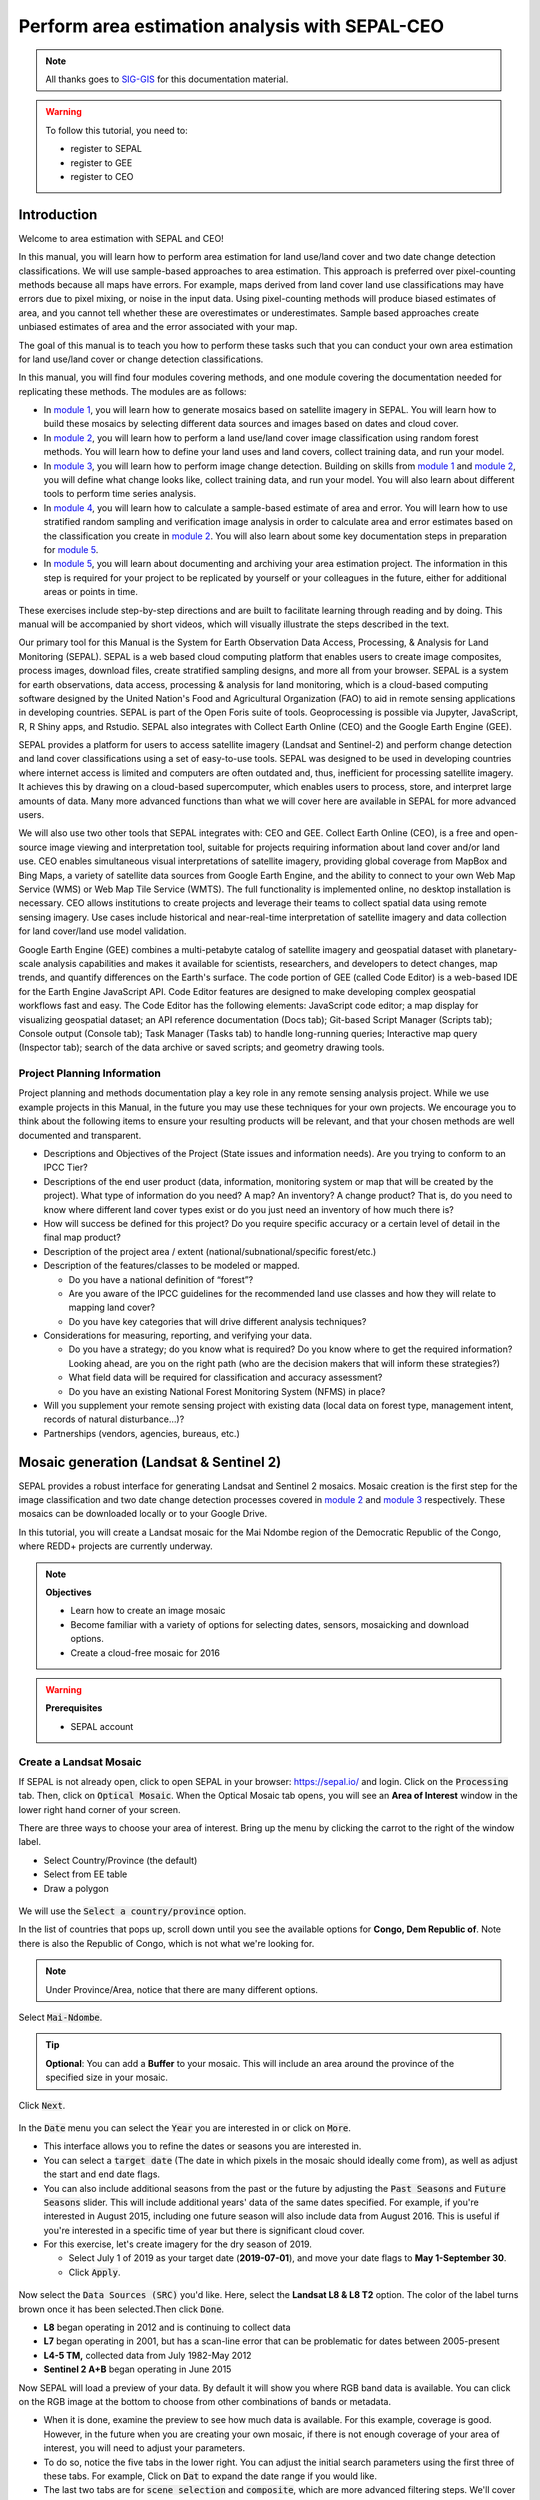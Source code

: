 Perform area estimation analysis with SEPAL-CEO
===============================================

.. note::

    All thanks goes to `SIG-GIS <https://sig-gis.com>`_ for this documentation material.

.. warning::

    To follow this tutorial, you need to:

    -   register to SEPAL
    -   register to GEE
    -   register to CEO

Introduction
------------

Welcome to area estimation with SEPAL and CEO!

In this manual, you will learn how to perform area estimation for land use/land cover and two date change detection classifications. We will use sample-based approaches to area estimation. This approach is preferred over pixel-counting methods because all maps have errors. For example, maps derived from land cover land use classifications may have errors due to pixel mixing, or noise in the input data. Using pixel-counting methods will produce biased estimates of area, and you cannot tell whether these are overestimates or underestimates. Sample based approaches create unbiased estimates of area and the error associated with your map.

The goal of this manual is to teach you how to perform these tasks such that you can conduct your own area estimation for land use/land cover or change detection classifications.

In this manual, you will find four modules covering methods, and one module covering the documentation needed for replicating these methods. The modules are as follows:

* In `module 1`_, you will learn how to generate mosaics based on satellite imagery in SEPAL. You will learn how to build these mosaics by selecting different data sources and images based on dates and cloud cover.
* In `module 2`_, you will learn how to perform a land use/land cover image classification using random forest methods. You will learn how to define your land uses and land covers, collect training data, and run your model.
* In `module 3`_, you will learn how to perform image change detection. Building on skills from `module 1`_ and `module 2`_, you will define what change looks like, collect training data, and run your model. You will also learn about different tools to perform time series analysis.
* In `module 4`_, you will learn how to calculate a sample-based estimate of area and error. You will learn how to use stratified random sampling and verification image analysis in order to calculate area and error estimates based on the classification you create in `module 2`_. You will also learn about some key documentation steps in preparation for `module 5`_.
* In `module 5`_, you will learn about documenting and archiving your area estimation project. The information in this step is required for your project to be replicated by yourself or your colleagues in the future, either for additional areas or points in time.

These exercises include step-by-step directions and are built to facilitate learning through reading and by doing. This manual will be accompanied by short videos, which will visually illustrate the steps described in the text.

.. graphviz::

    digraph process {
           mosaic [label="Mosaic Image creation", href="#mosaic-generation-landsat-sentinel-2", shape=box];
           classif [label="Image classification", href="#image-classification", shape=box];
           change [label="Two dates cange detection", href="#image-change-detection", shape=box];
           sample [label="Sample based area and error", href="#sample-based-estimation-of-area-and-accuracy", shape=box];
           doc [label="Documentation", href="#documentation-and-archiving", shape=box];
           mosaic -> classif;
           mosaic -> change;
           classif -> sample;
           change -> sample;
           sample -> doc;
        }

Our primary tool for this Manual is the System for Earth Observation Data Access, Processing, & Analysis for Land Monitoring (SEPAL). SEPAL is a web based cloud computing platform that enables users to create image composites, process images, download files, create stratified sampling designs, and more all from your browser. SEPAL is a system for earth observations, data access, processing & analysis for land monitoring, which is a cloud-based computing software designed by the United Nation's Food and Agricultural Organization (FAO) to aid in remote sensing applications in developing countries. SEPAL is part of the Open Foris suite of tools. Geoprocessing is possible via Jupyter, JavaScript, R, R Shiny apps, and Rstudio. SEPAL also integrates with Collect Earth Online (CEO) and the Google Earth Engine (GEE).

SEPAL provides a platform for users to access satellite imagery (Landsat and Sentinel-2) and perform change detection and land cover classifications using a set of easy-to-use tools. SEPAL was designed to be used in developing countries where internet access is limited and computers are often outdated and, thus, inefficient for processing satellite imagery. It achieves this by drawing on a cloud-based supercomputer, which enables users to process, store, and interpret large amounts of data. Many more advanced functions than what we will cover here are available in SEPAL for more advanced users.

We will also use two other tools that SEPAL integrates with: CEO and GEE. Collect Earth Online (CEO), is a free and open-source image viewing and interpretation tool, suitable for projects requiring information about land cover and/or land use. CEO enables simultaneous visual interpretations of satellite imagery, providing global coverage from MapBox and Bing Maps, a variety of satellite data sources from Google Earth Engine, and the ability to connect to your own Web Map Service (WMS) or Web Map Tile Service (WMTS). The full functionality is implemented online, no desktop installation is necessary. CEO allows institutions to create projects and leverage their teams to collect spatial data using remote sensing imagery. Use cases include historical and near-real-time interpretation of satellite imagery and data collection for land cover/land use model validation.

Google Earth Engine (GEE) combines a multi-petabyte catalog of satellite imagery and geospatial dataset with planetary-scale analysis capabilities and makes it available for scientists, researchers, and developers to detect changes, map trends, and quantify differences on the Earth's surface. The code portion of GEE (called Code Editor) is a web-based IDE for the Earth Engine JavaScript API. Code Editor features are designed to make developing complex geospatial workflows fast and easy. The Code Editor has the following elements: JavaScript code editor; a map display for visualizing geospatial dataset; an API reference documentation (Docs tab); Git-based Script Manager (Scripts tab); Console output (Console tab); Task Manager (Tasks tab) to handle long-running queries; Interactive map query (Inspector tab); search of the data archive or saved scripts; and geometry drawing tools.

.. seealso::

    You can find more information at these sites, among others:

    -   An older forest change detection manual for SEPAL: `Forest Cover Change Detection with SEPAL <https://drive.google.com/file/d/1kPE2wFNDqNpXycqTJfNUtZf9iWsQHcab/view?usp=sharing>`_
    -   Olofsson et al 2014: `FAO - SFM Tool Detail: Good practices for estimating area and assessing accuracy of land change <http://www.fao.org/sustainable-forest-management/toolbox/tools/tool-detail/en/c/411863/>`_
    -   CEO documentation: `https://collect.earth/support <https://collect.earth/support>`_
    -   GEE documentation: `Earth Engine Code Editor from Google Earth Engine <https://developers.google.com/earth-engine/guides/playground>`_
    -   REDD Compass: `Front Page - GFOI <https://reddcompass.org/frontpage>`_
    -   Reporting and Verification: `Reporting and Verification - GFOI <https://reddcompass.org/reporting-verification>`_

Project Planning Information
^^^^^^^^^^^^^^^^^^^^^^^^^^^^

Project planning and methods documentation play a key role in any remote sensing analysis project. While we use example projects in this Manual, in the future you may use these techniques for your own projects. We encourage you to think about the following items to ensure your resulting products will be relevant, and that your chosen methods are well documented and transparent.

-   Descriptions and Objectives of the Project (State issues and information needs). Are you trying to conform to an IPCC Tier?

-   Descriptions of the end user product (data, information, monitoring system or map that will be created by the project).  What type of information do you need? A map? An inventory? A change product? That is, do you need to know where different land cover types exist or do you just need an inventory of how much there is?

-   How will success be defined for this project? Do you require specific accuracy or a certain level of detail in the final map product?

-   Description of the project area / extent (national/subnational/specific forest/etc.)

-   Description of the features/classes to be modeled or mapped.

    -   Do you have a national definition of “forest”?
    -   Are you aware of the IPCC guidelines for the recommended land use classes and how they will relate to mapping land cover?
    -   Do you have key categories that will drive different analysis techniques?

-   Considerations for measuring, reporting, and verifying your data.

    -   Do you have a strategy; do you know what is required? Do you know where to get the required information? Looking ahead, are you on the right path (who are the decision makers that will inform these strategies?)
    -   What field data will be required for classification and accuracy assessment?
    -   Do you have an existing National Forest Monitoring System (NFMS) in place?

-   Will you supplement your remote sensing project with existing data (local data on forest type, management intent, records of natural disturbance…)?

-   Partnerships (vendors, agencies, bureaus, etc.)

.. _module 1:

Mosaic generation (Landsat & Sentinel 2)
----------------------------------------

SEPAL provides a robust interface for generating Landsat and Sentinel 2 mosaics. Mosaic creation is the first step for the image classification and two date change detection processes covered in `module 2`_ and `module 3`_ respectively. These mosaics can be downloaded locally or to your Google Drive.

In this tutorial, you will create a Landsat mosaic for the Mai Ndombe region of the Democratic Republic of the Congo, where REDD+ projects are currently underway.

.. note::

    **Objectives**

    -   Learn how to create an image mosaic
    -   Become familiar with a variety of options for selecting dates, sensors, mosaicking and download options.
    -   Create a cloud-free mosaic for 2016

.. warning::

    **Prerequisites**

    -   SEPAL account

Create a Landsat Mosaic
^^^^^^^^^^^^^^^^^^^^^^^

If SEPAL is not already open, click to open SEPAL in your browser: https://sepal.io/ and login.
Click on the :code:`Processing` tab.
Then, click on :code:`Optical Mosaic`.
When the Optical Mosaic tab opens, you will see an **Area of Interest** window in the lower right hand corner of your screen.

There are three ways to choose your area of interest. Bring up the menu by clicking the carrot to the right of the window label.

-   Select Country/Province (the default)
-   Select from EE table
-   Draw a polygon

.. figure:: ../_images/workflows/area_estimation/area_of_interest.png
   :alt: The Area of Interest menu
   :width: 350
   :align: center

We will use the :code:`Select a country/province` option.

In the list of countries that pops up, scroll down until you see the available options for **Congo, Dem Republic of**. Note there is also the Republic of Congo, which is not what we're looking for.

.. note::

    Under Province/Area, notice that there are many different options.

Select :code:`Mai-Ndombe`.

.. tip::
    **Optional**: You can add a **Buffer** to your mosaic. This will include an area around the province of the specified size in your mosaic.

Click :code:`Next`.

.. figure:: ../_images/workflows/area_estimation/country_province.png
   :alt: The Country or Province selection screen.
   :align: center

In the :code:`Date` menu you can select the :code:`Year` you are interested in or click on :code:`More`.

-   This interface allows you to refine the dates or seasons you are interested in.
-   You can select a :code:`target date` (The date in which pixels in the mosaic should ideally come from), as well as adjust the start and end date flags.
-   You can also include additional seasons from the past or the future by adjusting the :code:`Past Seasons` and :code:`Future Seasons` slider. This will include additional years' data of the same dates specified. For example, if you're interested in August 2015, including one future season will also include data from August 2016. This is useful if you're interested in a specific time of year but there is significant cloud cover.
-   For this exercise, let's create imagery for the dry season of 2019.

    -   Select July 1 of 2019 as your target date (**2019-07-01**), and move your date flags to **May 1-September 30**.
    -   Click :code:`Apply`.

.. figure:: ../_images/workflows/area_estimation/date_menu.png
   :alt: The date menu.
   :align: center

Now select the :code:`Data Sources (SRC)` you'd like. Here, select the **Landsat L8 & L8 T2** option. The color of the label turns brown once it has been selected.Then click :code:`Done`.

-   **L8** began operating in 2012 and is continuing to collect data
-   **L7** began operating in 2001, but has a scan-line error that can be problematic for dates between 2005-present
-   **L4-5 TM,** collected data from July 1982-May 2012
-   **Sentinel 2 A+B** began operating in June 2015

Now SEPAL will load a preview of your data. By default it will show you where RGB band data is available. You can click on the RGB image at the bottom to choose from other combinations of bands or metadata.

-   When it is done, examine the preview to see how much data is available. For this example, coverage is good. However, in the future when you are creating your own mosaic, if there is not enough coverage of your area of interest, you will need to adjust your parameters.
-   To do so, notice the five tabs in the lower right. You can adjust the initial search parameters using the first three of these tabs. For example, Click on :code:`Dat` to expand the date range if you would like.
-   The last two tabs are for :code:`scene selection` and :code:`composite`, which are more advanced filtering steps. We'll cover those now.

.. figure:: ../_images/workflows/area_estimation/mosaic_preview.png
   :alt: A preview of your mosaic.
   :align: center

We're now going to go through the **scene selection process**. This allows you to change which specific images to include in your mosaic.

-   You can change the scenes that are selected using the :code:`SCN` button on the lower right of the screen. You can use all scenes or select which are prioritized. You can revert any changes by clicking on :code:`Use All Scenes` and then :code:`Apply`.
-   Change the **Scenes** by selecting **Select Scenes** with Priority: **Target Date**

.. figure:: ../_images/workflows/area_estimation/scene_selection.png
   :alt: Selecting scenes for your mosaic.
   :align: center

Click :code:`Apply`. The result should look like the below image.

.. note::

    Notice the collection of circles over the **Mai Ndombe** study area and that they are all populated with a zero. These represent the locations of scenes in the study area and the numbers of images per scene that are selected. The number is currently 0 because we haven't selected the scenes yet.

.. figure:: ../_images/workflows/area_estimation/scene_selection_zeros.png
    :alt: Scene selection process showing zeros before selection.
    :align: center

Click the :code:`Auto-Select` button to auto-select some scenes.

.. figure:: ../_images/workflows/area_estimation/auto_select_scenes.png
    :alt: Arrow showing the button for auto selecting scenes.
    :width: 550
    :align: center

You may set a minimum and maximum number of images per scene area that will be selected. Increase the minimum to **2** and the maximum to **100**. Click :code:`Select Scenes`. If there is only one scene for an area, that will be the only one selected despite the minimum.

.. figure:: ../_images/workflows/area_estimation/auto_select_scenes_menu.png
    :alt: Menu for auto selecting scenes.
    :width: 350
    :align: center

You should now see imagery overlain with circles indicating how many scenes are selected.

.. figure:: ../_images/workflows/area_estimation/imagery_number_scenes.png
    :alt: Example of the imagery with the number of scenes selected
    :width: 450
    :align: center

You will notice that the circles that previously displayed a zero now display a variety of numbers. These numbers represent the number of Landsat images per scene that meet your specifications.

Hover your mouse over one of the circles to see the footprint (outline) of the Landsat scene that it represents. Click on that circle.

.. figure:: ../_images/workflows/area_estimation/select_scenes_interface.png
    :alt: The select scenes interface showing 0 available and 4 selected scenes
    :align: center

In the window that opens, you will see a list of selected scenes on the right side of the screen. These are the images that will be added to the mosaic. There are three pieces of information for each:

-   Satellite (e.g. L8, L7, L5 or L4)
-   Percent cloud cover
-   Number of days from the target date

To expand the Landsat image, hover over one of the images and click :code:`Preview`. Click on the image to close the zoomed in graphic and return to the list of scenes.
To remove a scene from the composite, click the :code:`Remove` button when you hover over the selected scene.

.. figure:: ../_images/workflows/area_estimation/remove_preview_scenes.png
    :alt: Removing or previewing selected scenes.
    :align: center

.. figure:: ../_images/workflows/area_estimation/scene_preview.png
    :alt: Scene preview screen.
    :align: center

On the left hand side, you will see **Available Scenes**, which are images that will not be included in the mosaic but can be added to it. If you have removed an image and would like to re-add it or if there are additional scenes you would like to add, hover over the image and click :code:`Add`.

-   Once you are satisfied with the selected imagery for a given area, click :code:`Close` in the bottom right corner.
-   You can then select different scenes (represented by the circles) and evaluate the imagery for each scene.

.. figure:: ../_images/workflows/area_estimation/select_scenes_1.png
    :alt: Select scenes screen showing one available scene and 3 selected scenes
    :width: 450
    :align: center

You can also change the composing method using the :code:`CMP` button on the lower right.

.. note::

    Notice that there are several additional options including shadow tolerance, haze tolerance, NDVI importance, cloud masking and cloud buffering.

For this exercise, we will leave these at their default settings. If you make changes, click :code:`Apply` after you're done.

.. figure:: ../_images/workflows/area_estimation/composite.png
    :alt: The composite menu.
    :width: 350px
    :align: center

Now we'll explore the :code:`Bands` dropdown. Click on the :code:`Red|Green|Blue` at the bottom of the page.

.. figure:: ../_images/workflows/area_estimation/arrow_bands.png
    :alt: Arrow pointing at the red, green, blue bands.
    :align: center

The below dropdown menu will appear.

-   Select the **NIR, RED, GREEN** band combination. This band combination displays vegetation as red, with darker reds indicating dense vegetation. Bare ground and urban areas appear grey or tan, while water appears black. NIR stands for near infrared.
-   Once selected, the preview will automatically show what the composite will look like.
-   Use the scroll wheel on your mouse to zoom in to the mosaic and then click and drag to pan around the image. This will help you assess the quality of the mosaic.

.. figure:: ../_images/workflows/area_estimation/bands_menu.png
    :alt: The band combinations menu.
    :width: 350px
    :align: center

The map now shows the complete mosaic that incorporates all of the user-defined settings. Here is an example, yours may look different depending on which scenes you chose.

.. figure:: ../_images/workflows/area_estimation/completed_mosaic.png
    :alt: The imagery preview with the completed mosaic shown.
    :width: 450
    :align: center

Using what you've learned, take some time to explore adjusting some of the input parameters and examine the influence on the output. Once you have a composite you are happy with, we will download the mosaic (instructions follow).

-   For example, if you have too many clouds in your mosaic, then you may want to adjust some of your settings or choose a different time of year when there is a lower likelihood of cloud cover.
-   The algorithm used to create this mosaic attempts to remove all cloud cover, but is not always successful in doing so. Portions of clouds often remain in the mosaic.

Name and Save your Recipe and Mosaic
^^^^^^^^^^^^^^^^^^^^^^^^^^^^^^^^^^^^

Now, we will name the ‘recipe' for creating the mosaic and explore options for the recipe.

.. note::
    You will use this recipe when working with the classification or change detection tools, as well as when loading SEPAL mosaics into SEPAL's Collect Earth Online.

.. tip::

    You can make the recipe easier to find by naming it. Click on the tab in the upper right and type in a new name. For this example use *MiaNdombe_LS8_2019_Dry.*

Now let's explore options for the recipe. Click on the three lines in the upper right hand corner.

-   You can **Save the recipe** (SEPAL will do this automatically on retrieval) so that it is available later.
-   You can also **Duplicate the recipe**. This is useful for creating two years of data, as we will do in `module 3`_.
-   Finally you can **Export the recipe**. This downloads a zip file with a JSON of your mosaic specifications.

Click on :code:`Save recipe….` This will also let you rename the mosaic if you choose.

.. figure:: ../_images/workflows/area_estimation/save_duplicate_export_recipe.png
    :alt: Save, duplicate, export recipe menu.
    :align: center

Now if you click on the three lines icon, you should see an additional option: **Revert to old revision...**

.. figure:: ../_images/workflows/area_estimation/revert_to_old_revision.png
    :alt: After saving the menu adds a revert to old revision option.
    :align: center

Clicking on this option brings up a list of auto-saved versions from SEPAL. You can use this to revert changes if you make a mistake.


.. tip::

    Now, when you open SEPAL and click the Search option, you will see a row with this name that contains the parameters you just set.

.. figure:: ../_images/workflows/area_estimation/revision_menu.png
    :alt: Revisions menu dropdown.
    :align: center

Finally, we will save the mosaic itself. This is called ‘retrieving' the mosaic. This step is necessary to perform analysis on the imagery.

To download this imagery mosaic to your SEPAL account, click the :code:`Retrieve` button.

.. figure:: ../_images/workflows/area_estimation/retrieve.png
    :alt: The retrieve button.
    :align: center

.. figure:: ../_images/workflows/area_estimation/retrieve_menu.png
    :alt: The retrieve menu
    :align: center

A window will appear with the following options:

-   **Bands to Retrieve:** select the desired bands you would like to include in the download.

    -   Select the **Blue, Green, Red, NIR, SWIR 1 and SWIR 2** bands. These are visible spectrum and infrared data collected by Landsat.
    -   Other bands that are available include Aerosol, Thermal, Brightness, Greenness, and Wetness. More information on these can be found at: https://landsat.gsfc.nasa.gov/landsat-data-continuity-mission/.
    -   Metadata on Date, Day of Year, and Days from Target can also be selected.

-   **Scale:** the resolution of the mosaic. Landsat data is collected at 30m resolution, so we will leave the slider there.
-   **Retrieve to:** Sepal Workspace is the default option. Other options may appear depending on your permissions.

When you have the desired bands selected, click :code:`Retrieve`.

You will notice the :code:`Tasks` icon is now spinning. If you click on it, you will see the data retrieval is in process. This step will take some time.

.. figure:: ../_images/workflows/area_estimation/retrieval_task.png
   :alt: Retrieval task being carried out
   :align: center

.. note::
   This will take around **25 minutes** to finish downloading, however, you can move on to the next exercise without waiting for the download to finish.

.. _module 2:

Image classification
--------------------

The main goal of this Module is to construct a single-date land cover map by classification of a Landsat composite generated from Landsat images. Image classification is frequently used to map land cover, describing what the landscape is composed of (grass, trees, water, impervious surface), and to map land use, describing the organization of human systems on the landscape (farms, cities, wilderness). Learning to do image classification well is extremely important and requires experience. So here is your chance to build some experience. You will first consider the types of land cover classes you would like to map and the amount of variability within each class.

There are both supervised (uses human guidance including training data) and unsupervised (no human guidance) classification methods. The random forest approach used here uses training data and is thus a supervised classification method.

There are a number of supervised classification algorithms that can be used to assign the pixels in the image to the various map classes. One way of performing a supervised classification is to utilize a Machine Learning algorithm. Machine Learning algorithms utilize training data combined with image values to learn how to classify pixels. Using manually collected training data, these algorithms can train a classifier, and then use the relationships identified in the training process to classify the rest of the pixels in the map. The selection of image values (e.g., NDVI, elevation, etc.) used to train any statistical model should be well thought out and informed by your knowledge of the phenomenon of interest to classify your data (e.g., into forest, water, other, and clouds).

In this module, we will create a land cover map using supervised classification in SEPAL. We will train a random forest machine learning algorithm to predict land cover with a user generated reference data set. This data set is collected either in the field or manually through examination of remotely sensed data sources such as aerial imagery. The resulting model is then applied across the landscape. You will complete an accuracy assessment of the map output in `module 4`_.

Before starting your classification, you will need to create a response design with details about each of the land covers / land uses that you want to classify (Exercise 2.1); create mosaics for your area of interest (in `section 2.2`_ we will use a region of Brazil); and collect training data for the model (Exercise 2.3). Then, in Exercise 2.4 we will run the classification and examine our results.

The workflow in this module has been adapted from exercises and material developed by Dr. Pontus Olofsson, Christopher E. Holden, and Eric L. Bullock at the Boston Education in Earth Observation Data Analysis in the Department of Earth & Environment, Boston University. To learn more about their materials and their work, visit their GitHub site at https://github.com/beeoda.

At the end of this module you will have a classified land use land cover map.

.. note::

    This section takes approximately 4 hours to complete.


.. _section 2.1:

Response design for classification
^^^^^^^^^^^^^^^^^^^^^^^^^^^^^^^^^^

Creating consistent labeling protocols is necessary for creating accurate training data and later, accurate sample based estimates (see `module 4`_). They are especially important when more than one researcher is working on a project and for reproducible data collection. Response design helps a user assign a land cover / land use class to a spatial point. The response design is part of the metadata for the assessment and should contain the information necessary to reproduce the data collection. The response design lays out an objective procedure that interpreters can follow and that reduces interpreter bias.

In this exercise, you will build a decision tree for your classification along with much of the other documentation and decision points (for more on decision points, please see `section 5.1`_).

.. note::

    **objective**: Learn how to create a classification scheme for land cover land use classification mapping.


Specify the classification scheme
"""""""""""""""""""""""""""""""""

“Classification scheme” is the name used to describe the land cover and land use classes adopted. It should cover all of the possible classes that occur in the area of interest. Here, you will create a classification scheme with detailed definitions of the land cover and land use classes to share with interpreters.

Create a decision tree for your land cover or land use classes. There may be one already in use by your department. The tree should capture the most important classifications for your study. Here is an example:

-   This example includes a hierarchical component. For example, the green and red categories have multiple sub-categories, which might be multiple types of forest or crops or urban areas. You can also have classification schemes that are all one level with no hierarchical component.
-   For this Exercise, we'll use a simplified land cover and land use classification as in this graph:

.. graphviz::

    digraph process {
           lc [label="Land cover", shape=box];
           f [label="Forest", shape=box, style="filled" color="darkgreen"];
           nf [label="Non forest", shape=box, style="filled", color="grey"];
           lc -> f;
           lc -> nf;
        }

When creating your own decision tree, be sure to specify if your classification scheme was derived from a template, including the IPCC (Intergovernmental Panel on Climate Change) land-use categories, CLC (CORINE land cover), or LUCAS (land cover and land use, landscape).

-   If applicable, your classification scheme should be consistent with the national land cover and land use definitions.
-   In cases where the classification scheme definition is different from the national definition, you will need to provide a reason.

Create a detailed definition for each land cover and land use and change class included in the classification scheme. We recommend you include measurable thresholds.

Our classification will take place in Brazil, in an area of the Amazon rainforest undergoing deforestation.

-   We'll define Forest as an area with over 70% tree cover.
    ii. We'll define Non-forest as areas with less than 70% tree cover. This will capture urban areas, water, and agricultural fields.

-   For creating your own classifications, here's some things to keep in mind:

    -   It is important to have definitions for each of the classes. A lack of clear definitions of the land cover classes can make the quality of the resulting maps difficult to assess, and challenging for others to use. The definitions you come up with now will probably be working definitions that you find you need to modify as you move through the land cover classification process.

    .. note::

        As you become more familiar with the landscape, data limitations, and the ability of the land cover classification methods to discriminate some classes better than others, you will undoubtedly need to update your definitions.

    -   As you develop your definitions, you should be relating back to your applications. Make sure that your definitions meet your project objectives. For example, if you are creating a map to be used as part of your UNFCCC greenhouse gas reporting documents you will need to make sure that your definition of forest meets the needs of this application.

    .. note::

        The above land cover tree is an excerpt of text from the Methods and Guidance from the Global Forest Observations Initiative (GFOI) document that describes the Intergovernmental Panel on Climate Change (IPCC) 2003 Good Practice Guidance (GPG) forest definition and suggestions to consider when drafting your forest definition. When creating your own decision tree, be sure to specify if your definitions follow a specific standard, e.g., using ISO standard Land Cover Meta-Language (LCML, ISO 19144-2) or similar.

    -   During this online training course, you will be mapping land cover across the landscape using the Landsat composite, a moderate resolution data set. You may develop definitions based upon your knowledge from the field or from investigating high resolution imagery. However, when deriving your land cover class definitions, it's also important to be aware of how the definitions relate to the data used to model the land cover.

    .. note::

        You will continue to explore this relationship throughout the exercise. Will the spectral signatures between your land cover categories differ? If the spectral signatures are not substantially different between classes, is there additional data you can use to differentiate these categories? If not, you might consider modifying your definitions.

More resources are available online, for example at http://www.ipcc.ch/ipccreports/tar/wg2/index.php?idp=132.

.. _section 2.2:

Create a mosaic for classification
^^^^^^^^^^^^^^^^^^^^^^^^^^^^^^^^^^

We first need an image to classify before running a classification. For best results, we will need to create an optical mosaic with good coverage of our study area. We will build on knowledge gained in `module 1`_ to create an optical mosaic in SEPAL and retrieve it to Google Earth Engine.

In SEPAL you can run a classification on either a mosaic recipe or on a GEE asset. It is best practice to run a classification using an asset rather than on-the-fly with a recipe. This will improve how quickly your classification will export and avoid computational limitations.

.. note::

    **objectives**:

    -   Build on knowledge gained in `module 1`_
    -   Create a mosaic to be the basis for your classification

.. warning::

    **Prerequisit**: `module 1`_

Creating and exporting a mosaic for a drawn AOI
"""""""""""""""""""""""""""""""""""""""""""""""

We will create a mosaic for an area in the Amazon basin. If any of the steps for creating a mosaic are unfamiliar, please revisit `module 1`_.

Navigate to the Process tab, then create a new optical mosaic by selecting Optical Mosaic on the Process menu.
Under :code:`Area of Interest`:

-   Select **Draw Polygon** from the dropdown list.

    .. figure:: ../_images/workflows/area_estimation/aoi_dropdown.png
        :alt: Area of interest dropdown menu.
        :width: 450px
        :align: center

-   Navigate using the map to the State of Rondonia (Brazil) and either draw a polygon around it or draw a polygon within the borders. A smaller polygon will export faster.

    .. figure:: ../_images/workflows/area_estimation/rondonia.png
        :alt: A polygon drawn around the State of Rondonia.
        :align: center

Now use what you have learned in `module 1`_ to create a mosaic with imagery from the year 2019 (whole year or part of year, your choice).

.. tip::

    Don't forget to consider which satellites you would like to include and which scenes you would like to include (all, some).

Your preview should include imagery data across your entire area of interest. This is important for your classification. Try also to get a cloud-free mosaic, as this makes your classification easier.

Name your mosaic for easy retrieval. Try **Module2_Amazon**.

When you're satisfied with your mosaic, **Retrieve** it to Google Earth Engine. Be sure to include the red, green, blue, nir, swir1, and swir2 layers. You may choose to add the greenness, etc. layers as well.

Finding your Earth Engine Asset
"""""""""""""""""""""""""""""""

For future exercises, you may need to know how to find your Earth Engine Asset.

1.  Navigate to https://code.earthengine.google.com/ and login.
2.  Navigate to your **Assets** tab in the left hand column.
3.  Under **Assets,** look for the name of the mosaic you just exported.
4.  Click on the mosaic name.
5.  You will see a window with information about your mosaic pop up.
6.  Click on the two overlapping box icon to copy your asset's location.

.. figure:: ../_images/workflows/area_estimation/mosaic_information.png
    :alt: Your mosaic's information pane.
    :align: center

.. _section 2.3:

Creating a classification & training data collection
^^^^^^^^^^^^^^^^^^^^^^^^^^^^^^^^^^^^^^^^^^^^^^^^^^^^

In this exercise, we will learn how to start a classification process and collect training data. These training data points will become the foundation of the classification in `section 2.4`_. High quality training data is necessary to get good land cover map results. In the most ideal situation, training data is collected in the field by visiting each of the land cover types to be mapped and collecting attributes. When field collection is not an option, the second best choice is to digitize training data from high resolution imagery, or at the very least for the imagery to be classified.

In general, there are multiple pathways for collecting training data. Using desktop GIS, including QGIS and ArcGIS, to create a layer of points is one common approach. Using GEE is another approach. You can also use CEO to create a project of random points to identify (see detailed directions in `section 4.1.2`_). All of these pathways will create .csv or an GEE table that you can import into SEPAL to use as your training data set.

However, SEPAL has a built-in reference data collection tool in the classifier. In this exercise, we will use this tool to collect training data. Even if you use a .csv or GEE table in the future, this is a helpful feature to collect additional training data points to help refine your model.

In this assignment, you will create training data points using high-resolution imagery, including Planet NICFI data. These will be used to train the classifier in a supervised classification using SEPAL's random forests algorithm. The goal of training the classifier is to provide examples of the variety of spectral signatures associated with each class in the map.

.. note::

    **objectives**: Create training data for your classes that can be used to train a machine learning algorithm.

.. warning::

    **Prerequisites**:

    -   SEPAL account
    -   Land cover categories defined in `section 2.1`_.
    -   Mosaic created in `section 2.2`_

Set up your classification
""""""""""""""""""""""""""

In the **Process** menu, click the green plus symbol and select **Classification.**

Add the Amazon optical mosaic for classification:

-   Click :code:`+ Add` and choose either **Saved Sepal Recipe** or **Earth Engine Asset** (recommended).

    -   If you choose **Saved Sepal Recipe**, simply select your `module 2`_ Amazon recipe.
    -   If you choose **Earth Engine Asset**, enter the Earth Engine Asset ID for the mosaic. The ID should look like “users/username/Module2_Amazon”.

    .. tip::

        Remember that you can find the link to your Earth Engine Asset ID via Google Earth Engine's Asset tab (`section 2.2`_).

-   Select bands: Blue, Green, Red, NIR, SWIR1, & SWIR2. You can add other bands as well if you included them in your mosaic.
-   You can also include **Derived bands** by clicking on the green button on the lower left.
-   Click :code:`Apply`, then click :code:`Next`.

.. warning::

    Selecting **Saved Sepal Recipe** may cause the following error at the final stage of your classification:

    .. code-block:: console

        Google Earth Engine error: Failed to create preview

    This occurs because GEE gets overloaded. If you encounter this error, please retrieve your classification as described in `section 2.2`_.

In the Legend menu, click :code:`+ Add` This will add a place for you to write your first class label.

-   You will need two legend entries.
-   The first should have the number 1 and a Class label of Forest.
-   The second should have the number 2 and a Class  label of Non-forest.
-   Choose colors for each class as you see fit.
-   Click :code:`Close`.

.. figure:: ../_images/workflows/area_estimation/classification_legend.png
    :alt: Classification legend.
    :align: center

Collect training data points
""""""""""""""""""""""""""""

Now that you have created your classification, you are ready to begin collecting data points for each land cover class.

In most cases, it is ideal to collect a large amount of training data points for each class that capture the variability within each class and cover the different areas of the study area. However, for this exercise, you will only collect a small number of points: around 25 per class. When collecting data points, make sure that your plot contains only the land cover class of interest (no plots with a mixture of your land cover categories).

.. tip::

    To help you understand why the random forest algorithm might get some categories you are trying to map confused with others, you will use spectral signatures charts in CEO-SEPAL to look at the NDVI signature of your different land cover classes. You should notice a few things when exploring the spectral signatures of your land cover classes. First, some classes are more spectrally distinct than others. For example, water is consistently dark in the NIR and MIR wavelengths, and much darker than the other classes. This means that it shouldn't be difficult to separate water from the other land cover classes with high accuracy.

Not all pixels in the same classes have the exact same values—there is some natural variability! Capturing this variation will strongly influence the results of your classification.

First, let's become familiar with the SEPAL Interface. In the upper right corner of the map is a stack of three rectangles. If you mouse over this icon, it says "Select layers to view."

.. note::

    Available base layers include SEPAL (Minimal dark Sepal default layer), Google Satellite, and Planet NICFI composites.

We will use the Planet NICFI composites for this example. The composites are available in either RGB or false color infrared (CIR). Composites are available monthly after September 2020 and for every 6 months prior back till 2015.

-   Select RGB, Jun 2019 (6 months).

.. tip::

    You can also select "Show labels" to enable labels that can help you orient yourself in the landscape.

.. figure:: ../_images/workflows/area_estimation/layer_view.png
   :alt: The layers available.
   :align: center

Now click on the point icon. When you mouse over this icon, it says "Enable reference data collection."

With reference data collection enabled, you can start adding points to your map.

Use the scroll wheel on your mouse to zoom in to the study area. You can click-hold and drag to pan around the map. Be careful though, as a single click will place a point on the map.

.. tip::

    If you accidentally add a point, you can delete it by clicking on the red **Remove** button.

Now we will start collecting forest training data:

-   Zoom into an area that is clearly forested. When you find an area that is completely forested, click it once.
-   You have just placed a training data point!
-   Click the **Forest** button in the training data interface to classify the point.

.. tip::

    If you haven't classified the point yet, then you can just click somewhere else on the map instead of deleting the record.

.. figure:: ../_images/workflows/area_estimation/collecting_forest_data.png
    :alt: Collecting forest data in the SEPAL interface.
    :align: center

.. note::

   Ideally you should switch back to the Landsat mosaic to make sure that this forested area is not covered with a cloud. If you mistakenly classify a cloudy pixel as Forest, then the results will be impacted negatively if your Landsat mosaic does have cloud-covered areas.

   However, this interface does not allow for switching between the Base Layer imagery and your exported mosaic. If you are using another training data collection method, keep this point in mind.

If you need to modify classification of any of your data points, you can click on the point to return to the classification (or delete) options.

Begin collecting the rest of the 25 **Forest** training data points throughout other parts of the study area.

-   The study area contains an abundance of forested land, so it should be pretty easy to identify places that can be confidently classified as forest. If you'd like, use the charts function to ensure that there is a relatively high NDVI value for the point.
-   Ensure you are placing data points within the extent of the mosaic (Rondonia).

Collect about 25 points for the **Forest** land cover class.

.. warning::

    When you are done, zoom out to the full extent of the area. Did you place data points somewhat equally across the full region? Are all points clustered in the same region? It's best to make sure you have data points covering the full spatial extent of the study region, add more points in areas that are sparsely represented if needed.

After you collect your training data for **Forest**, you may see the classification preview appear.

-   To disable the classification preview to continue to collect training data, return to the map layer selector.
-   Uncheck the "Classification" Overlay.

.. figure:: ../_images/workflows/area_estimation/classification_overlay.png
    :alt: Disabling the classification overlay.
    :width: 450
    :align: center

Once you are satisfied with your forested training data points, move on to the **Non-Forest** training points.

-   Since we are using a very basic set of land cover classes for this exercise, this should include agricultural areas, water, and buildings and roads. Therefore, it will be important that you focus on collecting a variety of points from different types of land cover throughout the study area.
-   **Water** is one of the easiest classes to identify and the easiest to model, due to the distinct spectral signature of water.

    -   Look for water bodies within Rondonia.
    -   Collect 10-15 data points for Water and be sure to spread them throughout Lake Mai Ndombe, the water sources feeding into it, and a couple of the water bodies/rivers to the eastern side of the mosaic. Be sure to put 2-3 points on rivers.
    -   Some wetland areas may have varying amounts of water throughout the year, so it is important to check both Planet NICFI maps for 2019. (Jun 2019 and Dec 2019).

.. figure:: ../_images/workflows/area_estimation/data_points_water.png
   :alt: Collecting data points in water.
   :align: center

Let's now collect some building and road non-forest Training Data.

-   There are not very many residential areas in the region. However, if you look you can find homes with dirt roads, and there are some airports as well.
-   Place a point or points within these areas and classify them as Non-forest. Do your best to avoid placing the points over areas of the town with lots of trees.
-   Find some roads, and place points and classify as Non-forest. These may look like areas of bare soil. Both bare soil and roads are classified as Non-forest, so place some points on both.

.. figure:: ../_images/workflows/area_estimation/data_points_residential.png
   :alt: Collecting residential and other human settlement area data points.
   :align: center

Next, place several points in grassland/pasture, shrub, and agricultural areas around the study area.

-   Shrubs or small, non-forest vegetation can sometimes be hard to identify, even with high-resolution imagery. Do your best to find vegetation that is clearly not forest.
-   The texture of the vegetation is one of the best ways to differentiate between trees and grasses/shrubs. Look at the below image and notice the clear contrast between the area where the points are placed and the other areas in the image that have rougher textures and that create shadows.

.. figure:: ../_images/workflows/area_estimation/data_points_low_vegetation.png
   :alt: Collecting low vegetation data
   :align: center

.. note::
   If you are using QGIS etc. to collect training data, you should also collect **cloud** training data in the **Non-forest** class, if your Landsat has any clouds. If there are some clouds that were not removed during the Landsat mosaic creation process you will need to create training data for the clouds that remain so that the classifier knows what those pixels represent. Sometimes clouds were detected during the mosaic process and were mostly removed. However, you can see some of the edges of those clouds remain.

   Note that you may not have any clouds in your Landsat imagery.

Continue collecting Non-forest points. Again, be sure to spread the points out across the study area.

Once again when you are done collecting data for these categories, zoom out to the full extent of the study region.

-   Did you place data points somewhat equally across the full region?
-   Are all points clustered in the same area?
-   It's best to make sure you have data points covering the full spatial extent of the study region, add more points in areas that are sparsely represented if needed.

.. _section 2.4:

Classification using machine learning algorithms (Random Forests)
^^^^^^^^^^^^^^^^^^^^^^^^^^^^^^^^^^^^^^^^^^^^^^^^^^^^^^^^^^^^^^^^^

.. figure:: ../_images/workflows/area_estimation/random_forest_model_outcome.png
   :alt: The outcome of a random forest model.
   :align: center

As mentioned in the Module introduction, the classification algorithm you will be using today is called random forest.  The random forest algorithm creates numerous decision trees for each pixel. Each of these decision trees votes on what the pixel should be classified as. The land cover class that receives the most votes is then assigned as the map class for that pixel. Random forests are efficient on large data and accurate when compared to other classification algorithms.

To complete the classification of our mosaicked image you are going to use a random forests classifier contained within the easy-to-use Classification tool in SEPAL. The image values used to train the model include the Landsat mosaic values and some derivatives, if selected (such as NDVI). There are likely additional data sets that can be used to help differentiate land cover classes, such as elevation data.

After we create the map, you might find that there are some areas that are not classifying well. The classification process is iterative, and there are ways you can modify the process to get better results. One way is to collect more or better reference data to train the model. You can test different classification algorithms, or explore object based approaches opposed to pixel based approaches. The possibilities are many and should relate back to the nature of the classes you hope to map. Last but certainly not least is to improve the quality of your training data. Be sure to log all of these decision points in order to recreate your analysis in the future.

.. note::

    **objective**: Run SEPAL's classification tool.

.. warning::

    **prerequisites**:

    -   Land cover categories defined in `section 2.1`_
    -   Mosaic created in `section 2.2`_
    -   Training data created in `section 2.3`_

Add training data collected outside of sepal
""""""""""""""""""""""""""""""""""""""""""""

.. note::

    This section is fully optional

If you collected training data using QGIS, CEO, or another pathway, you will need to add the Training Data we collected in `section 2.3`_ in the :code:`TRN` tab.

Click on the green :code:`Add` button.

-   Import your training data
    -   Upload a CSV file.
    -   Select Earth Engine Table and enter the path to your Earth Engine asset in the EE Table ID field.

-   Click :code:`Next`.
-   For **Location Type**, select "X/Y" coordinate columns" or "GEOJSON Column" depending on your data source. GEE assets will need the GEOJSON column option.
-   Click :code:`Next`.
-   Leave the **Row filter expression** blank. For **Class format**, select "Single Column" or "Column per class" as your data dictates.
-   In the **Class Column** field select the column name that is associated with the class.
-   Click :code:`Next`.

Now you will be asked to confirm the link between the legend you input previously and your classification. You should see a screen as follows. If you need to change anything, click the green plus buttons. Otherwise, click :code:`Done`, then click :code:`Close`.

.. figure:: ../_images/workflows/area_estimation/link.png
   :alt: link between legend and classification
   :align: center

Review additional classification options
""""""""""""""""""""""""""""""""""""""""

Click on :code:`AUX` to examine the auxiliary data sources available for the classification.

Auxiliary inputs are optional layers which can be added to help aid the classification. There are three additional sources available:
-   Latitude: Includes the latitude of each pixel
-   Terrain: Includes elevation of each pixel from SRTM data
-   Water: Includes information from the JRC Global Surface water Mapping layers

Click on :code:`Water` and :code:`Terrain` and then :code:`Apply`.

Click on **CLS** to examine the classifier being used.

-   The default is a random forest with 25 trees.
-   Other options include classification and regression trees (CART), Naive Bayes, support vector machine (SVM), minimum distance, and decision trees (requires a CSV).
-   Additional parameters for each of these can be specified by clicking on the **More** button in the lower left.
-   For this example, we will use the default random forest with 25 trees.

If you turned off your classification preview previously to collect training data, now is the time to turn it back on.

-   Click on the "Select layers to show" icon.
-   Select "Classification"
-   Make sure Classification now has a check mark next to it, indicating that the layer is now turned on.

.. figure:: ../_images/workflows/area_estimation/classification_preview.png
    :alt: A preview of a classification.
    :align: center

Now we'll save our classification output.

-   First, rename your classification by typing a new name in the tab.
-   Click :code:`Retrieve classification` in the upper right hand corner (cloud icon).
-   Choose **30 m** resolution.
-   Select the Class, Class probability, Forest % and Non-forest % bands.
-   Retrieve to your **SEPAL Workspace.**
    .. note::

        You can also choose **Google Earth Engine Asset** if you would like to be able to share your results or perform additional analysis in GEE. However with this option, you will need to download your map from GEE using the Export function.

-   Once the download begins, you will see the spinning wheel in the bottom left of the web-page in **Tasks.** Click the spinning wheel to observe the progress of your export.
-   When complete, if you chose SEPAL workspace, the file will be in your SEPAL downloads folder. (Browse > downloads > classification name folder). If you chose GEE Asset the file will be in your GEE Assets.

.. figure:: ../_images/workflows/area_estimation/retrieval_interface.png
    :alt: The retrieval interface.
    :width: 450
    :align: center

QA/QC considerations and methods
""""""""""""""""""""""""""""""""

Quality assurance and quality control, commonly referred to as QA/QC, is a critical part of any analysis. There are two approaches to QA/QC: formal and informal. Formal QA/QC, specifically sample-based estimates of error and area are described in `module 4`_. Informal QA/QC involves qualitative approaches to identifying problems with your analysis and classifications to iterate and create improved classifications. Here we'll discuss one approach to informal QA/QC.

Following analysis you should spend some time looking at your change detection in order to understand if the results make sense. We'll do this in the classification window. This allows us to visualize the data and collect additional training points if we find areas of poor classification. Other approaches not covered here include visualizing the data in Google Earth Engine or in another program, such as QGIS or ArcMAP.

With SEPAL you can examine your classification and collect additional training data to improve the classification.

.. figure:: ../_images/workflows/area_estimation/examine_classification_map.png
    :alt: Examining your change detection map
    :align: center

Turn on the imagery for your Classification and pan and zoom around the map. Compare your Classification map to the 2015 and 2020 imagery. Where do you see areas that are correct? Where do you see areas that are incorrect? If your results make sense, and you are happy with them, great! Go on to the formal QA/QC in `module 4`_.

.. warning::

    if you are not satisfied, collect additional points of training data where you see inaccuracies. Then re-export the classification following the steps in `section 2.3`_.

.. _module 3:

Image change detection
----------------------

Image change detection allows us to understand differences in the landscape as they appear in satellite images over time. There are many questions that change detection methods can help answer, including “When did deforestation take place?” and “How much forest area has been converted to agriculture in the past 5 years?”

Most methods for change detection use algorithms backed by statistical methods to extract and compare information in the satellite images. To conduct change detection, we need multiple mosaics or images, each one representing a point in time. In this section of SEPAL documentation, we will describe how to detect change between two dates using a simple model (note: this theory can be expanded to include more dates as well). In addition, we'll describe time series analysis, which generally looks at longer periods of time.

The objective of this module is to become associated with methods of detecting change for an AOI using the SEPAL platform. We will build upon and incorporate what we have covered in the previous modules, including: creating mosaics, creating training samples, and classifying imagery. This module is split into two exercises. The first addresses change detection using two dates; the second demonstrates more advanced methods using time series analysis with the BFAST algorithm and LandTrendr. At the end of this module, you will know how to conduct a two-date change detection in SEPAL, have a basic understanding of the BFAST tool in SEPAL, and be familiar with TimeSync and LandTrendr.

This module should take you approximately 3 hours.

.. _section 3.1:

Two-date change detection
^^^^^^^^^^^^^^^^^^^^^^^^^

In this exercise, you will learn how to conduct a two-date change detection in SEPAL. This approach uses the same classification algorithm you used in `Module 2`_. This approach can be used with more than two dates if you so choose in the future.

In this example, you will create optical mosaics and classify them, building on skills learned in Modules 1 and 2. Alternatively, you may also use two classifications from your own research area.

.. note::

    **Objectives**:

    -   Learn how to conduct a two-date change detection
    -   Build on skills learned in `Module 1`_ and `Module 2`_

.. note::

    **Prerequisites**:

    -   SEPAL account
    -   Completion of `Module 1`_ and `Module 2`_, or familiarity with the skills covered in these modules.

Create mosaics for change detection
"""""""""""""""""""""""""""""""""""

Before we can identify change, we first need to have images to compare. We will create two mosaics of Sri Lanka, generate some training data, and then classify the mosaics. This is discussed in detail in `Module 1`_ and `Module 2`_.

Open the :code:`Process` menu and click on :code:`Optical mosaic`. Alternatively, click the **green plus symbol** to open the **Create recipe** menu and then click on :code:`Optical mosaic`.

Use the following data:

-   Choose **Sri Lanka** for the Area of interest (AOI).
-   Select 2015 for the Date (DAT).
-   Select Landsat 8 (L8) as the source (SRC).
-   In the Composite (CMP) menu, ensure the surface reflectance **(SR) correction** is selected, as well as median as the compositing method.

Click :code:`Retrieve mosaic` and select **Blue, Green, Red, NIR, SWIR1, SWIR2**. Then select Google Earth Engine Asset. Lastly, click :code:`Retrieve`.

.. note::

   If you don't see the Google Earth Engine asset option, you'll need to connect your Google account to SEPAL by clicking on your user name on the lower-right ride.

.. figure:: ../_images/workflows/area_estimation/retrieval_mosaic.png
   :alt: The retrieval screen for mosaics.
   :width: 450
   :align: center

Repeat previous steps but change the **Date** parameter to 2020.

.. note::

   It may take a significant amount of time before your mosaics finish exporting.

Start the classification
""""""""""""""""""""""""

Now we will begin the classification, as we did in `module 2`_. There are multiple pathways for collecting training data. Using desktop GIS, including QGIS and ArcGIS, to create a layer of points is one common approach. Using GEE is another approach. You can also use CEO to create a project of random points to identify (see detailed directions in `section 4.1.2`_). All of these pathways will create .csv or an GEE table that you can import into SEPAL to use as your training data set.

However, SEPAL has a built-in reference data collection tool in the classifier. This is the tool you used in `module 2`_, and we will again use this tool to collect training data. Even if you use a .csv or GEE table in the future, this is a helpful feature to collect additional training data points to help refine your model.

In the **Process** menu, click the green plus symbol and select :code:`Classification`.
Add the two Sri Lanka optical mosaics for classification by clicking **+ Add** and choose either **Saved Sepal Recipe** or **Earth Engine Asset** (recommended).

-   If you choose **Saved Sepal Recipe**, simply select your `module 2`_ Amazon recipe.
-   If you choose **Earth Engine Asset**, enter the Earth Engine Asset ID for the mosaic. The ID should look like “users/username/SriLanka2015”.

.. tip::

    Remember that you can find the link to your Earth Engine Asset ID via Google Earth Engine's Asset tab (see **Exercise 2.2 Part 2**).

Select bands: Blue, Green, Red, NIR, SWIR1, & SWIR2. You can add other bands as well if you included them in your mosaic. You can also include **Derived bands** by clicking on the green button on the lower left and then click :code:`Apply`.

Repeat the previous steps for your 2020 optical mosaic.

.. figure:: ../_images/workflows/area_estimation/two_assets.png
   :alt: Two assets ready for classification.
   :align: center

.. warning::

    Selecting **Saved Sepal Recipe** may cause the following error at the final stage of your classification:

    .. code-block:: console

        Google Earth Engine error: Failed to create preview

    This occurs because GEE gets overloaded. If you encounter this error, please retrieve your classification as described in `section 2.2`_.

.. _section 3.1.3:

Collect change classification training data
"""""""""""""""""""""""""""""""""""""""""""

Now that we have the mosaics created, we will collect change training data. While more complex systems can be used, we will consider two land cover classes that each pixel can be in 2015 or 2020: forest and non-forest. Thinking about change detection, we will use three options: stable forest, stable non-forest, and change. That is, between 2015 and 2020 there are four pathways: a pixel can be forest in 2015 and in 2020 (stable forest); a pixel can be non-forest in 2015 and in 2020 (stable non-forest); or it can change from forest to non-forest or from non-forest to forest. If you use this manual to guide your own change classification, remember to log your decisions including how you are thinking about change detection (what classes can change and how), and the imagery and other settings used for your classification.

.. graphviz::

    digraph G {
        rankdir=LR;
        subgraph cluster0 {
            node [style=filled, shape=box];
            a0 [label="Non-forest", color=lightgrey];
            a1 [label="Forest", color=darkgreen];
            label = "2015";
        }
        subgraph cluster1 {
            node [style=filled, shape=box];
            b0 [label="Non-forest", color=lightgrey];
            b1 [label="Forest", color=darkgreen];
            label = "2018";
        }
        a0 -> b0 [color=grey];
        a1 -> b1 [color=darkgreen];
        a1 -> b0 [color=orange];
        a0 -> b1 [color=orange];

    }


In the Legend menu, click :code:`+ Add`. This will add a place for you to write your first class label. You will need three legend entries:

-   The first should have the number 1 and a Class label of Forest.
-   The second should have the number 2 and a Class  label of Non-forest.
-   The third should have the number 3 and a Class label of Change.

Choose colors for each class as you see fit and click :code:`Close`.

.. figure:: ../_images/workflows/area_estimation/3_classes.png
    :alt: Classification legend.
    :align: center

Now, we'll create training data. First, let's pull up the correct imagery. Click on "Select layers to view". As a reminder, available base layers include:
-   SEPAL (Minimal dark Sepal default layer)
-   Google Satellite
-   Planet NICFI composites

We will use the Planet NICFI composites for this example. The composites are available in either RGB or false color infrared (CIR). Composites are available monthly after September 2020 and for every 6 months prior back till 2015. Select Dec 2015 (6 months). Both RGB and CIR will be useful, so choose whichever you prefer. You can also select "Show labels" to enable labels that can help you orient yourself in the landscape. You will need to switch between this **Dec 2015** data and the **Dec 2020** data to find stable areas and changed areas.

.. note::

   If you have collected data in QGIS, CEO, or another program, you can skip the following steps. Simply click on **TRN** in the lower right. Click **+ Add** then upload your data to SEPAL. Finally click on the **CLS** button in the bottom right and you can skip to `section 3.1.4`_


Now click on the point icon. When you mouse over this icon, it says "Enable reference data collection".

With reference data collection enabled, you can start adding points to your map.

Use the scroll wheel on your mouse to zoom in to the study area. You can click-hold and drag to pan around the map. Be careful though, as a single click will place a point on the map.

.. tip::

   If you accidentally add a point, you can delete it by clicking on the red :code:`Remove` button.

Collect training data for the "Stable Forest" class. Place points where there is forest in both 2015 and 2020 imagery.Then collect training data for the "Stable Non-forest" class. Place points where there is not forest in either 2015 or 2020. You should include water, built up areas, bare dirt, and agricultural areas in your points. Finally collect training data for the "Change" class.

.. tip::

    If you are having a hard time finding areas of change several tools can help you:

    -   you can use the Google satellite imagery to help. Areas of forest loss often appear as black or dark purple patches on the landscape. Be sure to always check the 2015 and 2020 Planet imagery to verify Change.
    - The CIR (false color infrared) imagery from Planet can also be helpful in identifying areas of change.
    - You can also use SEPAL's on-the-fly classification to help after collecting a few Change points.
        -   If the classification does not appear after collecting the Stable Forest and Stable Non-forest classes, click on the "Select layers to view" icon.
        -   Toggle the "Classification" option off, and then on again.
        -   You may need to click on "CLS" on the bottom right of the screen, then click "Close" to get the classification map to appear.
        -   With the Classification map created, you can find change pixels and confirm whether they are change or not by comparing 2015 and 2020 imagery.

One trick for determining change is to place a "Change" point in an area of suspected change. Then you can compare 2015 and 2020 imagery without losing the place you were looking at. If it is not Change, you can switch which classification you have identified the point as.

.. figure:: ../_images/workflows/area_estimation/finding_change.png
   :alt: Using Google imagery to examine areas for change.
   :align: center

Continue collecting points until you have approximately 25 points for Forest and Non-forest classes and about 5 points for the Change class. More is better. Try to have your points are spread out across Sri Lanka.

If you need to modify classification of any of your data points, you can click on the point to return to the classification options. You can also remove the point in this way.

When you are happy with your data points, click on the :code:`AUX` button in the bottom right. Select **Terrain** and **Water**. This will add auxiliary data to the classification.

Finally click on the :code:`CLS` button in the bottom right. You can change your classification type to see how the output changes.
8. If it has not already, SEPAL will now load a preview of your classification.

.. figure:: ../_images/workflows/area_estimation/change_detection_model_preview.png
    :alt: A preview of the change detection model output.
    :width: 450
    :align: center

.. note::

   If any of the previous sections is unclear, review `module 1`_ or `module 2`_ for more detailed explanations of how to process mosaics, and collect training data with CEO.

.. _section 3.1.4:

Two date classification retrieval
"""""""""""""""""""""""""""""""""

Now that the hard work of setting up the mosaics and creating and adding the training data is complete, all that is left to do is retrieve the classification.

To retrieve your classification, click the cloud icon in the upper right to open the **Retrieve** panel.

-   Select **Google Earth Engine Asset** if you would like to share your map or if you would like to use it for further analysis
-   Select **SEPAL Workspace** if you would like to use the map internally only.

Then use the following parameters:
- **resolution**: 30 m resolution
- **Selected bands**:  the Class, Class probability, Forest % and Non-forest % bands.


Finally click :code:`Retrieve`.

Quality assurance and quality control
"""""""""""""""""""""""""""""""""""""

Quality assurance and quality control, commonly referred to as QA/QC, is a critical part of any analysis. There are two approaches to QA/QC: formal and informal. Formal QA/QC, specifically sample-based estimates of error and area are described in `module 4`_. Informal QA/QC involves qualitative approaches to identifying problems with your analysis and classifications to iterate and create improved classifications. Here we'll discuss one approach to informal QA/QC.

Following analysis you should spend some time looking at your change detection in order to understand if the results make sense. This allows us to visualize the data and collect additional training points if we find areas of poor classification. Other approaches not covered here include visualizing the data in Google Earth Engine or in another program, such as QGIS or ArcMAP.

With SEPAL you can examine your classification and collect additional training data to improve the classification.

.. figure:: ../_images/workflows/area_estimation/examine_change_detection_map.png
   :alt: Examining your change detection map
   :align: center

Turn on the imagery for your Classification and pan and zoom around the map.
Compare your Classification map to the 2015 and 2020 imagery. Where do you see areas that are correct? Where do you see areas that are incorrect?
If your results make sense, and you are happy with them, great! Go on to the formal QA/QC in `module 4`_.

.. note::

    However, if you are not satisfied, collect additional points of training data where you see inaccuracies. Then re-export the classification following the steps in `section 3.1.3`_.

Deforest Tool
^^^^^^^^^^^^^

The DEnse FOREst Time Series (deforest) tool is a method for detecting changes in forest cover in a time series of Earth observation data. As input it takes a time series of forest probability measurements, producing a map of deforestation and an 'early warning' map of unconfirmed changes. The method is based on the 'Baysian time series' approach of `Reiche et al. (2018) <https://www.sciencedirect.com/science/article/abs/pii/S0034425717304959?via%3Dihub>`_.

The tool was designed as part of the Satellite Monitoring for Forest Management (SMFM) project. The SMFM project (2017 - 2020) aimed to address global challenges relating to the monitoring of tropical dry forest ecosystems, and was conducted in partnership with teams in Mozambique, Namibia and Zambia. For more informaton, see https://www.smfm-project.com/.

Full documentation is hosted at http://deforest.rtfd.io/.

This module should take you approximately 1-2 hours.


Data preparation
""""""""""""""""

For this exercise we will be using the sample data that is included with the tool. Additionally, instructions are given on how to create an time serries of forest probability using tools with the SEPAL platform.

.. csv-table::
    :header: "Objectives","Prerequisites"
    :widths: 20, 20

    "Learn how to use the SMFM Deforest tool", "SEPAL account"
    "","Completed SEPAL modules on mosaics, classification, & time series"

(Optional) Jupyter notebook basics
""""""""""""""""""""""""""""""""""

If you are unfamiliar with Jupyter notebooks this section is meant to get you aquatinted enough with the system to successfully run the SMFM Deforest tool. A notebook is significantly different than most SEPAL applications, but they are a powerful tool used in data science and other disciplines.

1. Cells

    Every notebook is broken into *cells*. Cells can come in a few formats, but typically they will be either **markdown** or **code**. Markdown cells are the descriptive text and images that accompany the coded to help a user understand the context and what the code is doing. Conversely, code cells run code or a system operation. There are many different languages which can be used in a Jupyter notebook. For this tool we will be using Python. 


.. figure:: ../_images/workflows/area_estimation/smfm_notebook_cell.png
    :alt: Example of a Jupyter Notebook cell.
    :width: 450
    :align: center



2. Running cells
    
    To run a cell, click on the cell then locate and click the *Run* button in the upper menu. You can run a cell more quickly using the keyboard shortcut **shift-enter**.


.. figure:: ../_images/workflows/area_estimation/smfm_notebook_run.png
    :alt: Example running a Jupyter Notebook cell.
    :width: 450
    :align: center


3. Kernel
    
    The kernel is the computation engine that executes the code in the jupyter notebook. In this case it is a python 3 kernel. For this tutorial you do not need to know much about this, but if you notebook freezes or you need to reset for any reason you can find kernel operations on the tool bar menu.

    Restarting the kernel:
        a. Navigate to the tool bar at the top of the notebook and select *Kernel*.
        b. From the dropdown menu, select *restart Kernel and Clear Outputs*

.. figure:: ../_images/workflows/area_estimation/smfm_notebook_kernel.png
    :alt: Example restarting Jupyter Notebook kernel.
    :width: 450
    :align: center


Preparing you data
""""""""""""""""""

For this exercise we will be using the sample data that is included with the tool. Additionally, instructions are given on how to create an time series of forest probability using tools with the SEPAL platform.

.. warning::
    SMFM Deforest is still in the process of being adapted for use on SEPAL. The forest probability time series will be derived from existing methods to produce a satellite time series implemented on SEPAL. 


This tutorial will use the demo data that is packaged with the SMFM Deforest tool, but steps are presented on how to use the current SEPAL implementation with the tool. Note though, that the data preparation steps in SEPAL can take many hours to complete. If you are unfamiliar with any of the preparations steps, please consult the relevant modules.

If you already have a time series of percent forest coverage feel free to use that.
    
A. Download demo data

   1. Navigate to your SEPAL **Terminal**.
   2. Start a new instance or  join your current instance.
   3. Clone the deforest Github repository to your SEPAL account using the following command.
   
   ``` git clone https://github.com/smfm-project/deforest ``` 
   
B. Use SEPAL workflow to generate time series of forest probability images

   1. Create an optical mosaic for your area of interest using the Process tab Optical Mosaic process. If this is unfamiliar to you, please see the tutorials here on OpenMRV under process "Mosaic generation with SEPAL".

   2. Save the mosaic as a recipe.

   3. Open a new classification and point to the optical mosaic recipe as the image to classify. Use the Process tab Classification process. If this is unfamiliar to you, please see the tutorials here on OpenMRV under process "Classification".   

      1. Select the bands you want to include in the classification.
      2. Add forest/non-forest training data.
 
         1. Sample points directly in SEPAL.
         2. Optionally, use Earth Engine asset. 
   
      3. Apply the classifier.
      4. Select the **%forest output**.
      5. Save the classification as a recipe.
   
   1. Open a new time-series

      1.  Select the same area of interest as your mosaic. 
      2.  Choose a date range for the time series.
      3.  In the 'SRC' box select satellites you used in the previous steps and the classification to apply.
      4.  Then you can download the time series to your SEPAL workspace.

.. note::
   It will take many hours to download the classified time series to your account depending upon how large your area of interest is.

Setup
"""""

Navigate to the **Apps** menu by clicking on the wrench icon and typing "SMFM" into the search field. Select "SMFM Deforest".

.. note::
   Sometimes the tool takes a few minutes to load. Wait until you see the tool's interface. In case the tool fails to load properly, please close the tab and repeat the above steps. If this does not work, reload SEPAL.

1. Click and run the first cell under the **Setup** header. This cell runs two commands, the first installs the deforest Python module and the second runs the **--help** switch to display some documentation on running the tool.
   
   1. If the help text is output beneath the cell, move onto the 3rd step. If there is an error, continue to step 2. The error message might say:
   
``` python3: can't open file '/home/username/deforest/sepal/change.py': [Errno 2] No such file or directory ```

.. figure:: ../_images/workflows/area_estimation/smfm_notebook_1_setup.png
    :alt: Successful setup.
    :width: 450
    :align: center

    Successful setup.

2. Install the package via the SEPAL Terminal
   
   1. Navigate to your SEPAL **Terminal**.
   2. Type *1* to access the terminal of session #1. You can think of a session as an instance of a virtual machine that is connected to your SEPAL account. 
   3. Clone the deforest github repository to your SEPAL account.
      
      .. code-block:: console
      
          git clone https://github.com/smfm-project/deforest
          
   4. Return to the SMFM notebook and repeat step 1.

.. figure:: ../_images/workflows/area_estimation/smfm_clone_deforest.png
    :alt: Cloning a repository via the SEPAL terminal.
    :width: 450
    :align: center

3. Once you have successfully set up the tool, take a moment to read through the help document of the deforest tool that is output below the Jupyter notebook cell you just ran. In the next part we will explain in more detail some of the parameters.

Process the time series
"""""""""""""""""""""""

Processing the time series imagery can be done with a single line of code using the Deforest change.py command line interface.

1. To use the demo imagery, you do not need to change any of the inputs. However, if you are using a custom time series you will need to make some modifications. To change the command to point to a custom time series of percent forest images you will need to update the path to your time series.
Original::

   !python3 ~/deforest/sepal/change.py ~/deforest/sepal/example_data/Time_series_2021-03-24_10-53-03/0/ -o ~/ -n sampleOutput -d 12-01 04-30 -t 0.999 -s 6000 -v

Example path to time series updated::

   !python3 ~/deforest/sepal/change.py  ~/downloads/PATH_TO_TIME_SERIES/0/ -o ~/ -n sampleOutputT -d 12-01 01-08 -t 0.999 -s 6000 -v


.. note::
   By default the time series should be downloaded to a **downloads** folder in your home directory and should have another folder in it named **0**.

1. Parameters

.. csv-table::
   :header: "Name","Switch","Description"
   :widths: 10, 10, 20

   "Output location","-o","output location where images will be saved on SEPAL account"
   "Output name","-n","Output file name prefix"
   "Date range","-d","A date range filter. Dates need to be formatted as '-d MM-DD MM-DD' "
   "Threshold","-t","Set a threshold probability to identify deforestation (between 0 and 1). High thresholds are more strict in the identification of deforestation. Defaults to 0.99."
   "Scale","-s","Scale inputs by a factor of 6000. In a full-scale run this should be set to 10000, here it's used to correct an inadequate classification."
   "Verbose","-v","Prints information to the console as the tool is run."

If you would like to use a time frame other than the example, update the **date range** switch. 


3. Run the **Process the time series** cell.

   1. By default the tool is set to use verbose (-v) output. With this option, as each image is processed a message will be printed to inform us of the progress.

   This cell runs two commands:
      a. The first line is running the SMFM Deforest change detection algorithm (change.py).
      b. After processing the images we print them out to ensure the program runs successfully.

   .. note::
      The exclamation mark (**!**) is used to run commands using the underlying operating system. When we run *!ls* in the notebook it is the same as running *ls* in the terminal.

   The output deforestation image will be saved to the home directory of SEPAL account(home/username) by default. If you want to save your images in a different location it can be changed by adding the new path after the **-o** switch.

   2. (Optional) Download outputs to local computer
   
      1. Navigate to the *Files* section of your SEPAL account.
      2. Locate the output image to download and click to select it. In this case the image is named *sampleOutput_confirmed*.
      3. Click the download icon.

Data visualization
""""""""""""""""""

Now that we have run the deforestation processing chain, we can visualize our output maps. The outputs of the SMFM tool are two images **confirmed** and **warning**. We will look at the confirmed image first.

1. Run the first **Data visualization** cell of the Jupyter notebook.

   a. If you changed the name of your output file be sure to update the path on line 8 for the variable *confirmed*.


    .. figure:: ../_images/workflows/area_estimation/smfm_confirmations.png
        :alt: Example of a Jupyter Notebook cell.
        :width: 450
        :align: center

    
   The confirmed image shows the years of change that have been detected in the time series. Stable forest is colored green, non forest is colored yellow, and the change years colored by a blue gradient. 

   It is recommended that the user discards the first 2-3 years of change, or uses a very high quality forest baseline map to mask out locations that weren't forest at the start of the time series. This is needed since our input imagery is a forest probability time series which initially considers the landscape as forest.

Next, we will check out the deforest warning output.

1. Run the second **Data visualization** cell
    
    .. figure:: ../_images/workflows/area_estimation/smfm_warnings.png
        :alt: Example of a Jupyter Notebook cell.
        :width: 450
        :align: center

    
   This image shows the combined probability of non-forest existing at the end of our time series in locations that have not yet been flagged as deforested. This can be used to provide information on locations that have not yet reached the threshold for confirmed changes, but are looking likely to be possible. 
   
   You can view a demonstration of the above steps on `YouTube <https://youtu.be/9BswdPlncfM>`_.

Additional Resources
""""""""""""""""""""

-   Source code: The source code of the Deforest tool and Jupyter notebook can be found in the `GitHub repository <https://github.com/smfm-project/deforest>`_.
-   Bug report: in case you notice a bug or have issues using the tool, you can report an issue using the `Issues section <https://github.com/smfm-project/deforest/issues>`_ of the Github repository. This will take you to an issue creation page on the GitHub repository of the tool.

Other approaches to time series analysis
^^^^^^^^^^^^^^^^^^^^^^^^^^^^^^^^^^^^^^^^

In this exercise, you will learn more about time series analysis. SEPAL has the BFAST option, described first. We also provide information on TimeSync and LandTrendr, products currently only available outside of SEPAL and CEO.

TimeSync integration is coming to CEO in 2021.

.. note::

    **objectives**:

    -   Learn the basics of BFAST explorer in SEPAL
    -   Learn about time series analysis options outside of SEPAL

.. warning::

    **Prerequisit**: SEPAL account

BFAST Explorer
""""""""""""""

Breaks For Additive Seasonal and Trend (BFAST) is a change detection algorithm for time series which detects and characterizes changes. BFAST integrates the decomposition of time series into trend, seasonal, and remainder components with methods for detecting change within time series. BFAST iteratively estimates the time and number of changes, and characterizes change by its magnitude and direction (Verbesselt et al. 2009).

BFAST Explorer is a Shiny app, developed using R and Python, designed for the analysis of Landsat Surface Reflectance time series pixel data. Three change detection algorithms - bfastmonitor, bfast01 and bfast - are used in order to investigate temporal changes in trend and seasonal components, via breakpoint detection. If you encounter any bugs, please send a message to almeida.xan@gmail.com, or create an issue on the GitHub page.

More information can be found online at http://bfast.r-forge.r-project.org/.

Navigate to the **Apps** menu by clicking on the wrench icon and then Type “BFAST” into the search field and select BFAST Explorer.

Find a location on the map that you would like to run BFAST on. Click a location to drop a marker, and then click the marker to select it. Select **Landsat 8 SR** from the select satellite products dropdown. Click :code:`Get Data`, It may take a moment to download all the data for the point.

.. figure:: ../_images/workflows/area_estimation/BFAST_explorer.png
    :alt: The BFAST Explorer interface.
    :align: center

Click the :code:`Analysis` button at the top next to the :code:`Map` button.

-   **Satellite product**: Add your satellite data by selecting them from the satellite products dropdown menu.
-   **Data**: The data to apply the BFAST algorithm to and plot. There are options for each band available as well as indices such as NDVI, EVI, and NDMI. Here select **ndvi.**
-   **Change detection algorithm**: Holds three options of BFAST to calculate for the data series.

    -   **Bfastmonitor**: Monitoring the first break at the end of the time series.
    -   **Bfast01**: Checking for one major break in the time series.
    -   **Bfast**: Time series decomposition and multiple breakpoint detection in tend and seasonal components.

Each BFSAT algorithm methodology has characteristics which affect when and why you may choose one over the other. For instance, if the goal of an analysis is to monitor when the last time change occurred in a forest then “Bfastmonitor” would be an appropriate choice. Bfast01 may be a good selection when trying to identify if a large disturbance event has occurred, and the full Bfast algorithm may be a good choice if there are multiple times in the time series when change has occurred.

Select **bfastmonitor** as the algorithm.

.. figure:: ../_images/workflows/area_estimation/BFAST_explorer_interface.png
   :alt: The BFAST Explorer interface.
   :align: center

You can explore different bands (including spectral bands e.g. b1) along with the different algorithms.

.. figure:: ../_images/workflows/area_estimation/BFAST_visualization.png
   :align: center

You can also download all the time series data by clicking the blue :code:`Data` button. All the data will be downloaded as a .CSV, ordered by the acquisition date.
You can also download the time series plot as an image, by pressing the blue :code:`Plot` button. A window will appear offering some raster (.JPEG, .PNG) and a vectorial (.SVG) image output formats.

.. note::

   The black and white flashing is normal.

TimeSync and LandTrendr
"""""""""""""""""""""""

Here we will briefly review TimeSync and LandTrendr, two options available outside of SEPAL that may be useful to you in the future. It is outside of the scope of this manual to cover them in detail but if you're interested in learning more we've provided links to additional resources.

TimeSync
++++++++

TimeSync was created by Oregon State University, Pacific Northwest Research Station, the Forest Service Department of Agriculture, and the USFS Remote Sensing Applications Center.

From the TimeSync User manual version 3:

    "TimeSync is an application that allows researchers and managers to characterize and quantify disturbance and landscape change by facilitating plot-level interpretation of Landsat time series stacks of imagery (a plot is commonly one Landsat pixel). TimeSync was created in response to research and management needs for time series visualization tools, fueled by rapid global change affecting ecosystems, major advances in remote sensing technologies and theory, and increased availability and use of remotely sensed imagery and data products..."

TimeSync is a Landsat time series visualization tool (both as a web application and for desktops) that can be used to:

-   Characterize the quality of land cover map products derived from Landsat time series.
-   Derive independent plot-based estimates of change, including viewing change over time and estimating rates of change.
-   Validate change maps.
-   Explore the value of Landsat time series for understanding and visualizing change on the earth's surface.

TimeSync is a tool that researchers and managers can use to validate remotely sensed change data products and generate independent estimates of change and disturbance rates from remotely sensed imagery. TimeSync requires basic visual interpretation skills, such as aerial photo interpretation and Landsat satellite image interpretation.”

From TimeSync's Introduction materials, here is an example output:

.. figure:: ../_images/workflows/area_estimation/TimeSync_example.png
   :alt: An example from TimeSync.
   :align: center

For more information on TimeSync, including an online tutorial (for version 2 of TimeSync), go to: https://www.timesync.forestry.oregonstate.edu/tutorial.html. There you can register for an account and work through an online tutorial with examples and watch a recorded TimeSync training session. You can also find the manual for version 3 of TimeSync here: http://timesync.forestry.oregonstate.edu/training/TimeSync_V3_UserManual_doc.pdf, and an introductory presentation here: https://timesync.forestry.oregonstate.edu/training/TimeSync_V3_UserManual_presentation.pdf.


LandTrendr
++++++++++

LandTrendr has much the same functionality as TimeSync, but runs in Google Earth Engine. It was created by `Dr. Robert Kennedy <https://ceoas.oregonstate.edu/people/robert-kennedy>`_'s lab with funding from the US Forest Service Landscape Change Monitoring System, the NASA Carbon Monitoring System, a Google Foundation Grant, and U.S. National Park Service Cooperative Agreement. Recent contributors include David Miller, Jamie Perkins, Tara Larrue, Sam Pecoraro, and Bahareh Sanaie (Department of Earth and Environment, Boston University). Foundational contributors include Zhiqiang Yang and Justin Braaten in the Laboratory for Applications of Remote Sensing in Ecology located at Oregon State University and the USDA Forest Service's Pacific Northwest Research Station.

From Kennedy, R.E., Yang, Z., Gorelick, N., Braaten, J., Cavalcante, L., Cohen, W.B., Healey, S. (2018). Implementation of the LandTrendr Algorithm on Google Earth Engine. Remote Sensing. 10, 691.:

    "LandTrendr (LT) is a set of spectral-temporal segmentation algorithms that are useful for change detection in a time series of moderate resolution satellite imagery (primarily Landsat) and for generating trajectory-based spectral time series data largely absent of inter-annual signal noise. LT was originally implemented in IDL (Interactive Data Language), but with the help of engineers at Google, it has been ported to the GEE platform. The GEE framework nearly eliminates the onerous data management and image-pre-processing aspects of the IDL implementation. It is also light-years faster than the IDL implementation, where computing time is measured in minutes instead of days."

From LandTrendr's documentation, here's an example output in the GUI. However, LandTrendr has significant non-GUI data analysis capabilities. For a comprehensive guide to running LT in GEE visit: https://emapr.GitHub.io/LT-GEE/landtrendr.html.

.. figure:: ../_images/workflows/area_estimation/LandTrendr.png
   :alt: The LandTrendr interface
   :align: center

.. _module 4:

Sample-based estimation of area and accuracy
--------------------------------------------

Once you have either a land use/land cover (LULC) map (`module 2`_) or a change detection map (`module 3`_), the next step is to estimate the area within each LULC type or change type and the error associated with your map (this Module). All maps have errors, for example model output errors from pixel mixing or input data noise. Our objective is to create unbiased estimates of the area for each mapped category.

To do this, we will use sample-based estimations of area and error instead of ‘pixel counting' approaches. Pixel counting approaches simply sum the area belonging to each different class. However, this doesn't account for classification errors--for example, the probability that a pixel classified as wetland should be open water. Therefore, the pixel counting approach provides no quantification of sampling errors and no assurance that estimates are unbiased or that uncertainties are reduced (Stehman, 2005; GFOI, 2016).

Sample-based estimations of area and error create estimations of errors in pixel classification and use this to inform estimations of area. Therefore, sample-based estimations are in keeping with the IPCC General Guidelines (2006) that estimates should not be over- or under- estimates, and that uncertainty should be reduced as much as practically possible. For more information on the theory behind choosing sample-based estimations of area and error over pixel counting approaches, see:

* GFOI. 2016. Integration of remote-sensing and ground-based observations for estimation of emissions and removals of greenhouse gases in forests: Methods and Guidance from the Global Forest Observations Initiative, Edition 2.0, Food and Agriculture Organization, Rome
* GOFC-GOLD. 2016. A sourcebook of methods and procedures for monitoring and reporting anthropogenic greenhouse gas emissions and removals associated with deforestation, gains and losses of carbon stocks in forests remaining forests, and forestation. GOFC-GOLD Report version COP22-1, (GOFC-GOLD Land Cover Project Office, Wageningen University, The Netherlands)
* Gallego, FJ. 2004. Remote sensing and land cover area estimation. International Journal of Remote Sensing, 25(15): 3019-3047, DOI: 10.1080/01431160310001619607
* IPCC. 2006. Guidelines for national Greenhouse Gas Inventories. Volume 4: Agriculture, Forestry and Other Land Use. http://www.ipcc-nggip.iges.or.jp/public/2006gl/vol4.html
* REDD Compass: https://www.reddcompass.org/

There are four steps to sample-based estimation of area and accuracy. First, you will use the different classes in your LULC or change detection map to create a stratified sampling design in SEPAL using the Stratified Area Estimator (SAE) - Design tool (Exercise 4.1). Then you will revisit your response design and labeling protocols to use with data collection in CEO (Exercise 4.2). Finally, you will use data generated in CEO (Exercise 4.3) to calculate the sample-based estimates in SEPAL, using the Stratified Area Estimator- Analysis tool (Exercise 4.4). This tool quantifies the agreement between the validation reference points and the map product, providing information on how well the class locations were predicted by the Random forest classifier.

This process will provide two important outputs. First, you will have estimates of the area for each LULC or change type. Second, you will have a table that describes the accuracy for each LUC or change type. This is often called a confusion matrix. These may be final products for your projects. However, if you decide that your map is not accurate enough, this information can be fed back into the classification or change detection algorithms to improve your model.

This Module takes approximately 3 hours to complete.

.. _section 4.1:

Sample design and stratification
^^^^^^^^^^^^^^^^^^^^^^^^^^^^^^^^

Stratified random sampling is an easy to use, easy to understand, and well supported sampling design (for more information, see Olofsson et al. 2014. Good practices for assessing accuracy and estimating area of land change, Remote Sensing of Environment 148, 42-57). With stratified random sampling, each class (e.g. land use, land cover, change type) is treated as a strata. Then, a sample is randomly taken from each sample, either in proportion to area, in proportion to expected variance, or in equal numbers across strata.

We will use the SEPAL SAE-Design tool. You will upload your classified map and set some basic parameters, then the SAE-Design tool will generate a set of stratified random points that are placed in each of the different land cover classes represented in your map. The number of points in each class will be scaled to the area each class covers in the map. The total sample size, the number of points used to validate the map will depend on your expected overall accuracy. Be sure to log these choices as part of your documentation (`module 5`_).

.. note::

    **objectives**:

    -   Generate a stratified random sample based on your image classification
    -   Upload your stratification to SEPAL

.. warning::

    **Prerequisites**:

    -   Classification from `module 2`_
    -   advanced users can use the classification from `module 3`_

.. _section 4.1.1:

Uploading files to SEPAL
""""""""""""""""""""""""
If your classification is not stored in SEPAL (for example, a classification in GEE or a classification created through CODED), you will need to upload it to SEPAL in order to use SEPAL's stratified random sample tool. Several option are described in this `page <../setup/FileZilla.html>`_ of the documentation.

.. _section 4.1.2:

Creating a stratified random sample
"""""""""""""""""""""""""""""""""""

We will use SEPAL to create a stratified random sample. To begin, you can use the test dataset available in SEPAL or you can use a raster of your classification loaded into SEPAL.

If you have a large area you are stratifying, please first increase the size of your instance (see `Introduction to SEPAL <../setup/presentation.html#terminal-tab>`_).

A well-prepared sample can provide a robust estimate of the parameters of interest for the population (percent forest cover, for example). The goal of a sample is to provide an unbiased estimate of some population measure (e.g. proportion of area), with the smallest variance possible, given constraints including resource availability. Two things to think about for sample design are: do you have a probability based sample design? That is, does every sample location have some probability of being sampled? And second, is it geographically balanced? That is, are all regions in the study area represented. These factors are required for the standard operating procedures when reporting for REDD+.

These directions will provide a stratified random sample of the proper sampling size.

First, navigate to https://sepal.io/ and sign in. Select the :code:`Apps` button (purple wrench). Type ‘stratified' into the search bar or scroll through the different process apps to find “Stratified Area Estimator - Design”. Select **Stratified Area Estimator - Design.** Note that loading the tool takes a few minutes.

.. figure:: ../_images/workflows/area_estimation/stratified_area_estimator_design.png
    :alt: Stratified Area Estimator-Design tool.
    :align: center

.. note::

    Sometimes the tool fails to load properly (none of the text loads) as seen below. In this case, please close the tab and repeat the above steps.

    .. figure:: ../_images/workflows/area_estimation/fail_stratified_estimator_tool.png
        :alt: Failure of the stratified area estimator tool.
        :align: center

When the tool loads properly, it will look like the image below. Read some of the information on the **Introduction** page to acquaint yourself with the tool.

On the **Introduction** page, you can change the language from English to French or Spanish.
The Description, Background, and "How to use the tool" panels provide more information about the tool.
The Reference and Documents panel provides links to other information about stratified sampling, such as REDD Compass.

.. figure:: ../_images/workflows/area_estimation/stratified_estimator_interface.png
   :alt: The stratified estimator interface.
   :align: center

The steps necessary to design the stratified area estimator are located on the left side of the screen and they need to be completed sequentially from top to bottom.
Select :code:`Map input` on the left side of the screen.

For this exercise, we'll use the classification from `module 2`_.

.. note::

    However, you can substitute another classification, such as the change detection classification created in `module 3`_ if you would like.

In the **Data type** section, click :code:`Input`.
In the **Browse** window that opens, navigate to the `module 2`_ dataset and select it. Then click  on :code:`Select`.

.. tip::

    Note that the **Output folder** section shows you where in your SEPAL workspace all the files generated from this Exercise will be saved.

.. seealso::

    Optionally, you can use a csv with your raster areas instead. We won't discuss that here.

Next, click :code:`Strata areas` on the left side of the screen. In the **Area calculation** section, select :code:`OFT`. **OFT** stands for the Open Foris Geospatial Toolkit. R is slower but avoids some errors that arise with OFT.

.. warning::

    If you choose to use OFT, it will return values for the map that are incorrect if your map stored using certain formats (e.g. signed 8 bit). If this is the case, then please use the R option and it will work correctly. If using OFT, always compare the **Display map** with the **Legend labeling** values returned to make sure they match.

.. figure:: ../_images/workflows/area_estimation/stratified_estimator_map_legend.png
   :alt: Stratified estimator tool showing the display map and legend and areas filled out.
   :align: center

The **“Do you want to display the map”** checkbox allows you to display your geotiff under “Display map”.

.. tip::

    The colors displayed in the SAE-Design tool in this section may be different than what you see elsewhere. Additionally, if your ‘no data' class is 0, the tool will color this as well.

Click the **Area calculation and legend generation** button. This will take a few minutes to run. After it completes, notice that it has updated the **Legend labeling** section of the page.

Next, you will need to adjust the class names in the **Legend labeling** section. Type in the following class names in place of the numeric codes for your Amazon:
-   0 = No Data
-   1 = Forest
-   2 = Non-Forest

Now click :code:`Submit Legend`. The **Legend and Areas** section will now be populated with the map code, map area, and edited class name.
You can now **Rename** and **Download** the area file if you would like. However it will save automatically to your Sepal workspace.
When you're done, click on **Strata selection** on the left panel.

Now you need to specify the expected accuracies. You will do this for each class. Get more information by clicking the **plus** button to the right of the box that says **What are the expected accuracies?**.

-   Specify the expected user accuracy helps the program determine which classes might need more points relative to their area.
-   Some classes are easier to identify--including common classes and classes with clear identifiers like buildings.
-   Classes that are hard to identify include rare classes and classes that look very similar to one another. Having more classes with low confidence will increase the sample size.
    -   Select the value for classes with high expected user accuracy with **the first slider**. This is set to 0.9 by default, and we'll leave it there.
    -   Then, select the value for classes with low expected user accuracy with **the second slider**. This is set to 0.7 by default, and we'll leave it there as well.

Now we need to assign each class to the high or the low expected user accuracy group. Think about your forest and non-forest classes. Which do you think should be high confidence? Which should be low confidence? Why?
Click on the box under **“high confidence”** and assign your high confidence class(es). Then, click on the box under **“low confidence”** that appears and assign the corresponding class(es). If you make a mistake, there's no way to remove the classes. However, just change one of the sliders slightly, move it back, and the class assignments will have been reset.

.. danger::

    For this exercise, please assign both Forest & Non-forest to the high confidence class. If you assign either to the low confidence class, you will not be able to use the CEO-SEPAL bridge in `section 4.2`_.

     DO NOT assign your No Data class to either high or low confidence.

.. figure:: ../_images/workflows/area_estimation/high_low_expected_user_accuracy.png
   :alt: High and low expected user accuracy.
   :align: center

When you're satisfied, click on **Sampling Size** on the left panel.

Now we will calculate the required sample size for each strata. You can click on the “+” button to get more information.

-   First we need to set the **standard error of the expected overall accuracy.** It is 0.01 by default, however for this exercise we will set it to 0.05.

    .. seealso::

        This value affects the number of samples placed in each map class. The lower the value, the more points there are in the sample design. Test this by changing the error from 0.05 to 0.01, and then change it back to point 0.05. Alternatively, you can click the up/down button to the right of the number.

    .. note::

        Note that you can adjust this incrementally with the up/down arrows on the right side of the parameter.

-   Then determine the **minimum sample size per strata.** By default it is 100. For the purposes of this test we will set it to 20, **but in practice this should be higher.**

    .. note::

        You can also check the “Do you want to modify the sampling size” box.

-   If you would like, you can edit the name of the file & download a csv with the sample design. The file contains the table shown above with some additional calculations. However, SEPAL will automatically save this file.

.. figure:: ../_images/workflows/area_estimation/stratified_estimator_sampling.png
    :alt: The stratified estimator sampling size and distribution of samples screen.
    :align: center

When you're ready, click on **Sample allocation** to the left. The final step will select the random points to sample.
Select **Generate sampling points** and wait until the progress bar in the bottom right finishes. Depending on your map, this may take multiple minutes. A map will pop up showing the sample points. You can pan around or zoom in/out within the sample points map. he resulting **distribution of samples** should look similar to the below image.

.. note::

    These values will vary depending on your map and the standard error of expected overall accuracy you set.

.. warning::

    Sometimes this step fails, no download button will appear, and you will need to refresh the page and restart the process.

.. figure:: ../_images/workflows/area_estimation/stratified_estimator_map.png
   :alt: The stratified estimator tool's sample allocation screen.
   :align: center

Now fill out the four fields to the right. You can add additional data by specifying which country the map is in. Here, Leave the **Choose your country name…** section blank. Specify the **number of operators,** or people who will be doing the classification. Here, leave it set to 1. For CEO, this might be the number of users you think your project will have. The **size of the interpretation box** depends on your data and corresponds to CEO's sample plot. This value should be set to the spatial resolution of the imagery you classified (Landsat= 30 meters). Here, leave it at 30 m.

.. note::

    When should you use CEO, and when should you use the CEO-SEPAL bridge? In general, **the CEO-SEPAL bridge should only be used for fairly simple use cases.** More specifically, CEO-SEPAL is a great option when you have only high-confidence categories, have a relatively small number of points, when you will collect the data yourself, and when the built in questions about your data points suffice. For other situations, you will want to create a CEO project. Creating a CEO project through the collect.earth website is a better option when you have low-confidence categories, a larger number of points in your sample, when you want to use specific validation imagery, when multiple people will collect data and you need to track who is collecting data, and when you need more complex or custom questions about your data points.

If you would like to create a project via CEO, click on **Download .csv** and follow the steps in `section 4.1.3`_ below. After following the directions in this, you will proceed to `section 4.2`_.

.. warning::

    We highly recommend using this approach, and we will demonstrate it in this manual.

To create a project via the CEO-SEPAL bridge, click on **Create CEO project**. This will create a CEO project via the CEO-SEPAL bridge. This process will take a few minutes and you should see text and completion bars in the lower right as calculations happen. Copy-paste the link into your browser window when it appears.

.. tip::

    Be sure to save this link somewhere so you can reference it later.

.. danger::
   You MUST be logged out of CEO for this pathway to work.

.. figure:: ../_images/workflows/area_estimation/ceo_project_sepal.png
   :alt: Creating a CEO project through SEPAL.
   :align: center

When the project has been created, you can skip down to `section 4.2`_.
You can download a .shp file to examine your points in QGIS, ArcGIS, or another GIS program. You can also create a CEO project using a .shp file, however that is outside of the scope of this manual. Directions can be found in the Institutional manual found here: https://collect.earth/support.

.. _section 4.1.3:

Creating a CEO project via CSV
""""""""""""""""""""""""""""""

For projects with large sample sizes, where you want to have multiple people collecting validation data, or where you want to use specific validation imagery, you will want to create a project through CEO rather than through the CEO-SEPAL bridge. Note that the TOTAL number of plots you want to sample using a .csv must be 50,000 or less. If you have more plots, break it into multiple projects.

Make sure you have downloaded the .csv of your stratified random sample plots (`section 4.1.2`_). Open your downloaded .csv file in Excel or the spreadsheet program of your choice. First, make sure that your data doesn't contain a strata of ‘no data'. This can occur if your classification isn't a perfect rectangle, as seen in this example of Nepal (the red circles are samples that the tool created in the ‘no data' area).

.. tip::

    If you have ‘no data' rows, return to the SEPAL stratified estimator, and be sure to not include your no data class in the strata selection step.

.. figure:: ../_images/workflows/area_estimation/example_data_sepal_classification.png
   :alt: Example data from the SEPAL classification.
   :align: center

Right now, your stratification is grouped by land cover type (**map_class** column). To reduce the human tendency to use the order of the plots to help identify them (i.e. knowing the first 100 plots were classified forest, so being more likely to verify them as forest instead of determining if that is correct) we suggest first randomizing the order of the rows. To do this, click the :code:`Sort & Filter` button in Excel.

.. figure:: ../_images/workflows/area_estimation/sort_filter_excel.png
   :alt: Using the Sort and Filter features in Excel.
   :align: center

Next, Sort on the ‘id' field by value, either smallest to largest or largest to smallest.

.. figure:: ../_images/workflows/area_estimation/custom_filter_excel.png
   :alt: A custom sort in Excel.
   :width: 450
   :align: center

Now we need to add the correct columns for CEO. Remember that Latitude is the Y axis and longitude is the X axis. For CEO, the first three columns must be in the following order: longitude, latitude, plotid. The spelling and order matter. If they are wrong CEO will not work correctly.

-   Rename ‘id' to PLOTID. You can also add a new PLOTID field by creating a new column labeled PLOTID, and fill it with values 1-(number of rows).
-   Rename the ‘XCoordinate' column to ‘LONG' or ‘LONGITUDE'.
-   Rename the ‘YCoordinate' column to ‘LAT' or ‘LATITUDE'.
-   Reorder the columns in Excel so that LAT, LONG, PLOTID are the first three columns, in that order.

Save your updated .csv, making sure you save it as a .csv and not as an .xlsx file.

Navigate to collect.earth. Login to your CEO account. If you're already the administrator of an institution, navigate to your institution's landing page by typing in the institution's name and then clicking on the Visit button.

.. tip::

    Creating a project in CEO requires you to be the administrator of an institution. If you're not an admin, go ahead and create a new institution. Click on create new institution from the homepage, then fill out the form & click create institution.

When you're on the institution's page, click on the “Create New Project” button. This will go to the Create Project interface. We'll now talk about what each of the sections on this page does. For more information, please see the Institutional Manual available on the collect.earth Support page https://collect.earth/support.

-   **TEMPLATE**: This section is used to copy all the information—including project info, area, and sampling design—from an existing published project to a new project.

    -   This is useful if you have an existing project you want to duplicate for another year or location, or if you're iterating through project design. You can use a published or closed project from your institution or another institutions' public project.
    -   The project id is found in the URL when you're on the data collection page for the project.

-   **PROJECT INFO**: Under Project Info, enter the project's **Name** and **Description.**

    -   The **Name** should be short and will be displayed on the Home page as well as the project's Data Collection page.
    -   You should keep the **Description** short but informative.
    -   The **Privacy Level** radio button changes who can view your project, contribute to data collection, and whether admins from your institution or others creating new projects can use your project as a template.

-   **AOI**: The project area of interest (AOI) determines where sample plots will be drawn from for your project. This is the first step in specifying a sampling design for your project. There are two main approaches for specifying an AOI and sampling design.

    -   First, using CEO's built in system.
    -   Second, creating a sample in another program and importing it into CEO. **This is what we have done.** You will specify the AOI in the Sample Design step instead.
    -   You should choose your Basemap source, which will be the default imagery that the user sees.
    -   (Optional) Check the box for any additional imagery you would like to add.

-   **Sample Plot Design**: Here, click the radio button next to .csv.

    -   Click on **Upload,** and upload the .csv of your stratified random sample. Note that the number of plots you want to sample must be 5000 or less.
    -   Select if you would like round or square plots, and specify the size. For example, you might specify square plots of 30m width in order to match Landsat grid size.

-   **Sample Point Design**: Under the Sample Design header is really determining the sample point design within each sample plot.

    -   You can choose Random or Gridded, and how many samples per plot or the sample resolution respectively. You can also choose to have one central point.
    -   Using CEO's built in system, the maximum number of sample points per plot is 200. The maximum total number of sample points for the project across all plots is 50000.

-   **Survey Design:** This is where you design the questions that your data collectors/photo interpreters will answer for each of your survey plots. Each question creates a column of data. This raw data facilitates calculating key metrics and indicators and contributes to fulfilling your project goals.

    -   **Survey Cards** are the basic unit of organization. Each survey card creates a page of questions on the Data Collection interface.
    -   The basic workflow is: Create new top-level question (new survey card) THEN populate answers THEN create any child questions & answers THEN move to next top-level question (new survey card) & repeat until all questions have been asked.
    -   You can ask multiple types of questions (including the button—text questions from the Simple interface). You can also add survey rules in the Survey Rules Design panel.
    -   Broadly, there are four question types and three data types. They are combined into 10 different component types.
    -   The four question types are:

        -   Button: This creates clickable buttons, allowing users to select one out of many answers for each sample point.
        -   Input: Allows users to enter answers in the box provided. The answer text provided by the project creator becomes the default answer.
        -   Radio button: This creates radio buttons, allowing users to select one out of many answers for each sample point.
        -   Dropdown: Allows users to select from a list of answers.

    -   The three data types allowed are:

        -   Boolean: Use this when you have two options for a question (yes/no).
        -   Text: Use this when you have multiple options which are text strings. They may include letters, numbers, or symbols.
        -   Number: Use this when you have multiple options that are numbers, which do not contain letters or symbols.

    -   First, type in your question in the New question box, such as “Is this forest or non-forest?"
    -   Then click add survey question.
    -   A new survey card (Survey Card Number 1) will pop up with your question in it.
    -   You can now add answers.
    -   Create one answer for each of your land use types. Here we will use 1 and 2 to match our “Forest” and “Non-forest” in our classification. Be sure to include all your land use types.
    -   Note that the Stratified Area Estimator--Analysis only accepts numeric values for the land use types. If you would like to use human-readable text values (e.g. Forest instead of 1)

        .. danger::

            You MUST follow the directions in `section 4.3.2`_.

    -   You can add additional survey questions if you'd like to experiment. An example of two survey cards is shown below.

.. figure:: ../_images/workflows/area_estimation/example_survey_card.png
   :alt: An example survey card setup
   :width: 450
   :align: center

When you're done, click Create Project. If you're successful, you'll see the review project pane. The Project AOI will now show the location of a subset of your plots (a maximum number can be displayed).

Not shown are the Plot Review and Sample Design, which show a summary of the choices you made or the .csv and .shp files you uploaded. Survey Review shows all the Survey Cards you created, along with the corresponding Component Type, Rules, and Answers. At this point, your project has been created, but it has not been published so that other users can see it.

.. seealso::

    There is also review project functionality. As an administrator, you review your unpublished project and make suggestions to the questions etc. before it is published for data collection.

You can either click [Publish Project] or [Configure Geo-Dash]. The option to Configure Geo-Dash will be available after you publish your project, as well. For now, let's click on Configure Geo-Dash. A new window or tab will open and you'll now see the blank Geo-Dash configuration page.

Geo-Dash is a dashboard that opens in a second window when users begin to analyze sample plots. Geo-Dash provides users with additional information to help them interpret the imagery and better classify sample points and plots. The Geo-Dash tab can be customized to show information such as NDVI time series, forest degradation tools, additional imagery, and digital elevation data. If you click on Geo-Dash Help, You'll access information about all of the Geo-Dash widgets. This information is also in the CEO user manual. Add any widgets that you would like for your project. For example, add a NDVI widget following these steps:

-   Click on Add Widget, then select the Image Collection type.
-   Select your basemap imagery.
-   Now you'll see the data dropdown menu. Select NDVI in this menu.
-   Now you'll see the Title
-   give your widget a title that describes the data.
-   Select the date range using the calendar widgets or by typing it in.
-   When you're done, click Create.

You can now move the widget by clicking and dragging from the center and resize it by clicking and dragging the lower right-hand corner. When you're done adding widgets, close the Geo-Dash window.

On the project review page, click publish project. Collect earth will ask you to confirm, click OK. You can now visit your project from your institution's page and start collecting data!

More detailed instructions, including descriptions of many useful options, can be found in the manuals for CEO: https://collect.earth/support.

.. _section 4.2:

Data collection with data quality management approaches
^^^^^^^^^^^^^^^^^^^^^^^^^^^^^^^^^^^^^^^^^^^^^^^^^^^^^^^

Once you have created a stratified random sample, you will use CEO (or optionally the CEO-SEPAL tool) to visually interpret the land cover at the sample locations using a suitable source of reference data, often remote sensing data. These visual interpretations will then inform the area and error estimation (`section 4.3`_). However, to ensure accurate human interpretation of land cover, you will need to adopt data quality management approaches. Thus in this exercise, you will check your classification design (`section 4.2.1`_), plan your data collection (`section 4.2.2`_), collect your data (`section 4.2.3`_) and set up quality management (`section 4.2.4`_ & `section 4.2.5`_).

The reason for this focus on data quality is simple: area and error estimates are based on the human interpreter's labeling of the sample; therefore, it is important that the labels are correct. Some recommend that three interpreters examine each unit independently, while other projects just have a sub-sample of the data points cross checked by another interpreter. In `section 4.2.4`_ & `section 4.2.5`_, you will consider this and design a quality assurance plan that meets the needs and budgets of your specific mapping projects and management needs.

Much of this information is based on Standard Operating Procedures developed by Till Neeff at FAO for global application. Working these exercises will help you abide by these guidelines and meet these standards of quality for the data collected.

.. note::

    **objectives**:

    -   Understand how to set up a successful verification project.
    -   Collect land cover verification data about each of your sample points
    -   Create quality management protocols for your verification project

.. warning::

    **Prerequisites**:

    -   Stratified random sample based on your image classification from `section 4.1`_
    -   CEO-SEPAL project initiated in `Section 4.1`_


.. _section 4.2.1:

Specify a classification scheme
"""""""""""""""""""""""""""""""

“Classification scheme” is the name used to describe the land cover / land use classes adopted. It should cover all the possible classes that occur in interest. Just as when you are creating training data for your classification, you will need to have a response design with consistent labeling protocols when collecting data for your area and error estimates.

If you have already created a response design in `module 2`_, you should use that.

If you have not created a response design for the classification you are now evaluating, please refer to Exercise 2.1 to create a classification scheme. Note that if your classification was trained using training points that differ substantially from your classification scheme, you may need to collect new training data and re-run your classification.

As a reminder, our classification used to classify our Forest/Non-forest land cover map was as follows:

.. graphviz::

    digraph process {
           lc [label="Land cover", shape=box];
           f [label="Forest", shape=box, style="filled" color="darkgreen"];
           nf [label="Non forest", shape=box, style="filled", color="grey"];
           lc -> f;
           lc -> nf;
        }

We defined Forest as an area with over 70% tree cover. We defined Non-forest as areas with less than 70% tree cover. This captured land covers including urban areas, water, and agricultural fields.

.. _section 4.2.2:

Planning data collection
""""""""""""""""""""""""

Now that we have the framework for the procedure for data collection with quality in mind we can work through what it would be like setting up the process for a team. Data collection efforts require planning, particularly for large efforts with many interpreters involved. We will discuss these planning aspects here.

In this part, you will assume the role of a **coordinator** and an **interpreter** for a small team working to validate the land cover classification from `module 2`_. A **coordinator** is responsible for organizing the team and tracking compliance information. An **interpreter** is responsible for collecting data.

Identify the reference data sources.

Ideally, you would have plots revisited in the field. However, this is rarely attainable given limited resources. An alternative is to collect reference observations through careful examination of the sample units using high resolution satellite data, or moderate resolution if high resolution is not available. The more data you have at your disposal the better.

If you have no additional data, you can use remote sensing data, such as Landsat data, for collecting reference observations, as long as the process to collect the reference data is more accurate than the process used to create the map being evaluated. Careful manual examination can be regarded as being a more accurate process than automated classification.

Consider what additional data you might be able to include in your verification. Do you have access to satellite data at a finer resolution than Landsat? Could you incorporate additional dataset such as stump data or on the ground verifications? You might try searching databases, such as https://developers.google.com/earth-engine/dataset/.

In CEO, these are the additional data sources that you have added to your CEO project. The CEO-SEPAL bridge uses only the default imagery, which is currently Mapbox Satellite.

Compile a list of your data sources and review it with your interpreters. Recording this information is important for documentation (see `module 5`_).

.. figure:: ../_images/workflows/area_estimation/data_source_recording.png
   :alt: A data source recording document.
   :align: center

Determine level of effort
+++++++++++++++++++++++++

Estimate the necessary level of effort for the data collection using the following formula:

    Minutes to interpret 1 sample unit * number of sample units = required level of effort for data collection

If information is available from previous inventories, use that experience to set the value on the time required for assessing sample units from previous experience using the same response design. Otherwise, carry out a test.

For this exercise, consider how long it took you to create your training data in `module 2`_ and use the formula above to estimate how long it will take to classify all your samples.

Identify data collection participants
+++++++++++++++++++++++++++++++++++++

As coordinator, you will identify the persons who may be involved in the data collection. You should set up minimum qualifications for participating in the data collection, such as familiarity with the landscape, previous experience, etc.

-   What qualifications do you think are important?
-   What qualifications are essential, and which would be nice to have?
-   How can you build capacity within your organization for data collection?

As coordinator, you will record names and contact information of all the participants in the data collection and training.

Here's a template:

.. csv-table::
    :header: Name, Contact, Institution, Role for data collection

    Name, Email address and/or phone number, Institution name, Coordinator
    Name, Email address and/or phone number, Institution name, Trainer
    Name, Email address and/or phone number, Institution name, Sample interpretation
    Name, Email address and/or phone number, Institution name, Sample interpretation
    Name, Email address and/or phone number, Institution name, etc.

And a worked example:

.. csv-table::
    :header: Name, Contact, Institution, Role for data collection

    Phạm Tuân, example@example.org, Institute for Collecting Data, Coordinator
    Sally Ride, example@example.org, Training Specialists Institution, Trainer
    Rodolfo Vela, example@example.org, Institute for Collecting Data, Sample interpretation
    Yuri Gagarin, example@example.org, Institute for Collecting Data, Sample interpretation

Based on this information, you will decide on the format and modality for the data collection and on a timeline. For example, the format of the data collection can be a mapathon set-up where a large group collects the data over a short amount of time or a smaller team that collects the data over long periods. The modality for the data collection concerns where the team collects the data, either in the same location or disparate locations e.g. in a mapathon, the interpreters could be in the same room interpreting the data. If the data collection is set up in disparate locations, modes of communication should be specified to help improve the consistency in the data interpretation. Multiple re-measurements for all samples is another option.

The logistics manager (if different from the coordinator) will arrange logistics, including space for data collection, sufficient time for data collection, and salary arrangements.

With your fictional team (above) and your timeline laid out in the scenario, decide on the format and modality for the data collection and on a timeline.

-   What other modalities of data collection can you think of?
-   What are the pros and cons of these modalities?

Organize training and calibration sessions
++++++++++++++++++++++++++++++++++++++++++

As a first step in the data collection, the coordinator and the trainer organize and prepare a training event for the interpreters who have confirmed their participation. The training should cover the following topics as a minimum:

-   the response design and the interpretation key (detailing location specific examples from all the classes in the classification system with visualization from multiple data sources available),
-   The software used for the data collection and how to ensure the data management and storage,
-   The data sources available, and
-   Quality management practices.

Knowing what you do now, consider list items above and briefly fill in details for each topic in another document. Write this as if you were planning a training event before collecting verification data for your forest/non-forest classification. What other topics do you think should be in the training?

The trainer should then implement the training event following these basic principles:

-   Create an environment for active participation, where participants can share questions and opinions
-   encourage communication between the interpreters
-   record attendance of the interpreters, and
-   assess the capacity of the interpreters at the end of the training and record the results.
-   Thinking about the basic principles for a training (a-d above) briefly write out how you might achieve these goals.

Following the training, the coordinator and the trainer should prepare a report summarizing:

-   The training actions taken,
-   The attendance (example below), and
-   The results of the assessment of capacity.

This information should be documented as part of the decision making process for the verification (see `module 5`_).


.. csv-table::
    :header: Name, Day 1, Day N

    Interpreter 1, present, present
    Interpreter x, present, present

Distribute and assign sample units to interpreters
++++++++++++++++++++++++++++++++++++++++++++++++++

As coordinator, you will decide on a fraction of sample units to be assessed multiple times by all interpreters for cross-checking. Using approximately 2.5% of plots for cross checks is a good starting point. The samples that are duplicated should have a unique identification, and/or be recorded in some way.

.. note::

    Note that we'll discuss this aspect of quality management in Part 4, so don't worry about that at this time.

The coordinator should then allocate sample units to interpreters based on some system. Allocation modalities are the modalities by which sample units are allocated to each interpreter e.g. randomly, following experience in a specific area.

.. tip::

    answer the following questions : What method might you prefer be used to allocate samples? Why?

The coordinator should use a standardized naming structure to distribute the samples to the interpreters. The coordinator should record the number of sample units, the interpreter assigned to assess those samples and the file location in a table like the one below. The naming structure can include metadata such as the date the samples are distributed, the name of the interpreter and the purpose of the data collection. Try preparing a document to distribute the sample units among interpreters like the table below:

.. csv-table::
    :header: Number of sample units, Interpreter name, File name, File archive location

    X sample units, Interpreter 1, e.g. collection_data_date \n[year/month/day] \n_version_number.csv, Link to cloud storage or folder path to repository

In CEO, multiple interpreters can work on the same project at the same time. This makes it very easy to collect data collaboratively. When you later download the data, each interpreter's email address will be attached to the point they collected. If you use CEO-SEPAL, you cannot collect this information at the time of writing.

.. _section 4.2.3:

Collecting data
"""""""""""""""

After training and sample allocation, it is time to collect data. This can occur in the CEO-SEPAL interface (for smaller projects) or via CEO for larger or multi-user projects. Here, we will demonstrate collecting data in CEO to ensure compliance with SOP and oversight requiring interpreter names be collected for the points they collect, however the directions are largely the same for the CEO-SEPAL bridge.  How to set up a CEO project is discussed in Exercise 4.1 Part 2. How to set up a CEO-SEPAL project is discussed at the end of `section 4.1.1`_.

Data collection by interpreters
+++++++++++++++++++++++++++++++

In general, data collection should include the following steps:

1.  When interpreting the samples, use an interpretation key as a guide for assessing different land use classes and transitions. When possible, consult other interpreters and the coordinator if there are any doubts about the image interpretation.
2.  The coordinator collects the data from all interpreters at defined intervals (intervals can be defined by number of samples or by time intervals) to perform quality assurance procedures, including auxiliary data checks, cold checks and hot checks, as defined in the quality assurance section.
3.  During the data collection, the coordinator organizes regular discussions and group assessment of samples with all the interpreters to ensure a mutual understanding of the interpretation techniques.
4.  Take notes of challenges and limitations during the data collection as well as potential sources of bias during the data collection. If working as part of a team of collectors pass this information along to the coordinator.

Data collection in CEO
++++++++++++++++++++++

To collect data in CEO, navigate to the project you created in `section 4.1.2`_. Your screen should look like this:

.. figure:: ../_images/workflows/area_estimation/data_collection_CEO.png
    :alt: The data collection interface in CEO
    :align: center

Click **Go to first plot.** This will take you to your first plot. Answer all of the questions for your first plot by clicking on the appropriate answers. If you created multiple questions, you can navigate between questions using the numbers above your question text. Click on :code:`Save` to save your answers and move on to the next plot.

.. figure:: ../_images/workflows/area_estimation/data_collection_process.png
   :alt: The data collection process in CEO
   :align: center

Continue answering questions until you reach the last plot. When you have finished answering all of the questions, navigate to your Institution's page.

.. note::

    Your project name should now be green, indicating that all plots have been completed. If it is yellow, click on the project name and answer the remaining questions.

.. figure:: ../_images/workflows/area_estimation/ceo_sepal_manual.png
   :alt: A partly completed project.
   :align: center

Click on the :code:`S` next to the project. This will download your project's sample data. Save it to your hard drive.

Data collection in CEO-SEPAL bridge
+++++++++++++++++++++++++++++++++++

For this example, navigate to the web address associated with your CEO-SEPAL bridge project. It should look something like this: https://collect.earth/collection?projectId=18301&tokenKey=b1216bbb-9395-41f8-bc02-f898c98465bf. You must be logged out of CEO for this link to work.

Click :code:`Go to first plot`. This will take you to your first plot. With the CEO-SEPAL bridge, there is only one question. It is “CLASS”, where you must assign the appropriate value to your point. The CEO-SEPAL bridge uses the names you typed in during the legend labeling stage of the Sample Design.

Click on :code:`Save` to save your answers and move on to the next plot.

Continue answering questions until you reach the last plot.

Data assembly
+++++++++++++

Data assembly is required ONLY when you have multiple data interpreters, each working on their own project. If you have used the CEO pathway above with multiple interpreters contributing to the same project, this step is not needed.

If you have multiple interpreters, after the data collection is completed the coordinator should create a consolidated database with all the collected sample data.

-   The coordinator should check that all necessary metadata and sample information is archived and included in the final database.
-   A description of the column names from the database should be archived with the database.
-   A standardized naming structure is used for the compiled database and includes metadata in the folder and file name.

Each sample in the consolidated database notes the round of data collection. The database can be amended to include additional rounds of data collection. Multiple versions are recorded and explanations between versions are included in the documentation template.

.. tip::

    In CEO, this is handled through the Institution's Project interface.

.. _section 4.2.4:

Quality management and archiving - Quality Assurance
""""""""""""""""""""""""""""""""""""""""""""""""""""

Quality assurance and control are fundamental in ensuring that your validation and resulting area estimates are as accurate as can be and are unbiased. This part will cover the steps of how to perform quality assurance.

For change detection maps, you will want to check for and exclude impossible transitions through logical checks. Make sure that the changes make sense. E.x. having a transition from Water <= 20% to Aquaculture may make sense, but a transition from Water <= 20% to Developed High Intensity would not.

Also be sure to document all impossible transitions. These should be included in your response design tree as well.

Conduct ongoing hot, cold and auxiliary data checks during data collection and conduct regular review meetings among all interpreters. We'll go through each of these now.

-   **Auxiliary data checks**: use an external data source, such as externally created maps, to compare to the sample unit classification. Discrepancies between the two dataset can be flagged for rechecking. Confirmed differences between the two dataset can be documented to showcase why sample-based area estimation may give different results than other data sources.

    For example, the Copernicus Global Land Cover Layers: CGLS-LC100 collection 2, available via GEE, can be used as a comparison layer https://developers.google.com/earth-engine/dataset/catalog/COPERNICUS_Landcover_100m_Proba-V_Global.

    .. tip::

        Ask questions when comparing your map and auxiliary maps:

        -   Where do you notice agreement between the two maps?
        -   Where do you notice disagreement between the two maps?
        -   What are some reasons you could attribute to the discrepancies between them?

-   **Cold checks**: sample units that are randomly selected from the data produced by interpreters. The decisions made by the interpreters are reviewed by the coordinator or group of interpreters meeting together. If the error by the interpreter reflects a systematic error in their interpretation, it is discussed directly with the interpreter and the affected sample units are corrected.

    Review the table below that was a result of a cold check you conducted on the plots analyzed by the interpreters.

    .. note::

        Based on some of these answers:

        -   what can you conclude about the data?
        -   What plots should likely be reviewed?
        -   What other information could you gain from examining how the interpreters are performing?

    **Cold checks** can be created in CEO by creating multiple projects with the same sample plots. Multiple interpreters can each complete one of these projects, allowing for comparison.

    .. csv-table::
        :header: Interpreter, Plot 1 (Forest), Plot 2 (Forest), Plot 3 (Water)

        Sally Ride, Non Forest Vegetation, Non Forest Vegetation, Water
        Rodolfo Vela, Forest, Forest, Build up
        Yuri Gagarin, Forest, Forest, Water

-   **Hot checks**: sample units that are flagged as low confidence. These marked sample units should be further reviewed by the coordinator or group of interpreters meeting together. Once reviewed, labels that are deemed to be incorrect on these sample units should be adjusted by the interpreter.

    .. tip::

        -   If you're conducting this training with others, ask your colleagues about sample units that you're unsure about.
        -   Have your colleagues show you sample units that they are unsure about.
        -   Discuss these sample units and make changes to the labels based on your discussion.

You must create a project using CEO to add additional questions about confidence level. If you create a project via the ceo-sepal interface, you will have only one question about land use/cover class.

.. _section 4.2.5:

Quality management and archiving - Quality Control
""""""""""""""""""""""""""""""""""""""""""""""""""

Quality control refers to the quality of interpretation through cross-validation based on a set of samples that were assessed by two or more interpreters. See also the cold data check mentioned above. These checks can be conducted in CEO by creating multiple projects with the same sample plots. Multiple interpreters can each complete one of these projects, allowing for comparison.

Establish a reference interpretation for each of the cross-validation sample units.

Choose a reference interpretation--this should be one of the interpreter's class assignments. This reference interpretation will be the basis for establishing the performance of individual interpreters.

Calculate agreement for each interpreter based on the reference interpretation. For each pair of interpreters, create a confusion matrix and include it in your project documentation.

.. csv-table::
    :header: , class 1 (ref), class 2 (ref), class k (ref)

    Class 1 (interpreter), Counts of sample points, Counts of sample points, Counts of sample points
    Class 2 (interpreter), Counts of sample points, Counts of sample points, Counts of sample points
    Class k (interpreter), Counts of sample points, Counts of sample points, Counts of sample points

To work an example, pretend that you and another interpreter have both collected data on a set of sample units on this Amazon land cover classification. Here are the results:

.. csv-table::
    :header: Point number, Interpreter 1, Reference

    1, Forest, Forest
    2, Forest, Forest
    3, Forest, Non-forest
    4, Non-forest, Non-forest
    5, Non-forest, Forest
    6, Forest, Forest
    7, Non-forest, Non-forest
    8, Non-forest, Non-forest
    9, Non-forest, Forest
    10, Forest, Forest

Calculate the confusion matrix below:

.. csv-table::
    :header: , Forest (ref), Non-forest (ref)

    Forest (Interpreter),,
    Non-Forest (Interpreter),,

Based on the confusion matrices, for each interpreter, overall agreement with the reference is to be calculated as follows:

    Agreement between interpreter and the majority = Sum of counts in all the diagonal cells / Sum of all counts

The overall agreement per interpreter can be reported as below:

.. csv-table::
    :header: Interpreter, Overall agreement

    Interpreter 1, Sum of counts in all of the diagonal cells/ Sum of all counts
    Interpreter 2, Sum of counts in all of the diagonal cells/ Sum of all counts
    Interpreter N, Sum of counts in all of the diagonal cells/ Sum of all counts


Using the table below, calculate the agreement between interpreters:

.. csv-table::
    :header: , Class 1 (majority), Class 2 (majority), Class 3 (majority)

    Class 1 (Sally Ride), 90, 8, 2
    Class 2 (Sally Ride), 6, 84, 10
    Class 3 (Sally Ride), 2, 6, 92
    Class 1 (Rodolfo Vela), 89, 9, 2
    Class 2 (Rodolfo Vela), 12, 88, 0
    Class 3 (Rodolfo Vela), 3, 0, 97
    Class 1 (Yuri Gagarin), 94, 6, 0
    Class 2 (Yuri Gagarin), 7, 86, 7
    Class 3 (Yuri Gagarin), 1, 4, 95

.. csv-table::
    :header: Interpreter, Overall agreement

    Sally Ride, Sum of counts in all of the diagonal cells/ Sum of all counts
    Rodolfo Vela, Sum of counts in all of the diagonal cells/ Sum of all counts
    Yuri Gagarin, Sum of counts in all of the diagonal cells/ Sum of all counts

Per-class agreement among interpreters should be analyzed and reported as follows:

..csv-table
    :header: , All interpreters agreeing, One interpreter disagreeing, Two interpreters disagreeing, etc.

    Class 1 (reference), Percent, Percent, Percent, Percent
    Class 2 (reference), Percent, Percent, Percent, Percent
    Class 3 (reference), Percent, Percent, Percent, Percent
    Total, Percent, Percent, Percent, Percent

For this example, consider the following case:

.. csv-table::
    :header: Point number, Interpreter 1, Interpreter 2, Interpreter 3, Reference

    1 , Forest    , Forest    , Forest    , Forest
    2 , Forest    , Forest    , Non-forest, Forest
    3 , Forest    , Non-forest, Non-forest, Non-forest
    4 , Non-forest, Non-forest, Non-forest, Non-forest
    5 , Non-forest, Forest    , Forest    , Forest
    6 , Forest    , Forest    , Non-forest, Forest
    7 , Non-forest, Non-forest, Non-forest, Non-forest
    8 , Non-forest, Non-forest, Non-forest, Non-forest
    9 , Non-forest, Forest    , Non-forest, Forest
    10, Forest    , Forest    , Forest    , Forest


Now calculate the per-class agreement. Note that percent should be calculated by #/10 points for this example.

.. csv-table::
    :header: , All interpreters agreeing, One interpreter disagreeing, Two interpreters disagreeing

    Forest (reference)    , Percent, Percent, Percent, Percent
    Non-forest (reference), Percent, Percent, Percent, Percent
    Total                 , Percent, Percent, Percent, Percent

.. _section 4.3:

Area and uncertainty estimation
^^^^^^^^^^^^^^^^^^^^^^^^^^^^^^^

The final step of calculating the sample-based estimates of error and area is taking the map areas (generated in `section 4.1`_), and your verification data points from our data collection (`section 4.2`_), conducted according to the response design rules (`section 4.1`_) and using statistics to output the final estimates of area and uncertainty.

In `section 4.3.1`_, we provide an optional description of error matrices, also called confusion matrices. This provides the underlying theory for using the SEPAL “Stratified estimator--Analysis” tool to conduct the area and uncertainty estimation. This tool quantifies the agreement between the validation reference points and the map product, providing information on how well the class locations were predicted.
Please note that you will need to upload your collected data from CEO to Sepal using the directions found in `section 4.1.1`_. If you used the CEO-SEPAL bridge, you must log out of CEO for the “Import CEO Project” link to work.

.. note::

    **objectives**:

    -   create area estimate for your classification
    -   create uncertainty/error estimate for your classification

.. warning::

    **Prerequisites**:

    -   Completed verification data, or reference data (`section 4.2`_)
    -   Map areas generated by your sampling design (`section 4.1`_)

.. _section 4.3.1:

Understanding the error matrix
""""""""""""""""""""""""""""""

.. note::

    This step is fully optional

A common tool to quantify agreement is the error matrix (sometimes called a confusion matrix). The error matrix organizes the acquired sample data in a way that summarizes key results and aids the quantification of accuracy and area. This is a simple cross-tabulation that compares the (algorithm assigned) map category labels to the (human assigned) reference category labels (your validation classification). The count for each pairwise combination are included in the blue and yellow cells in the following example.

.. figure:: ../_images/workflows/area_estimation/confusion_matrix_example.png
   :alt: A confusion matrix example.
   :align: center

-   The main diagonal of the error matrix (blue cells) includes the count of the number of correct classifications.
-   The off-diagonal elements (yellow cells) show map classification errors.
-   The user's accuracy can be quantified by dividing the number of correctly classified plots by the sum of the plots classified as the mapped class. For the forest class in the example above, this is 17 correctly identified points divided by 19 total forest plots. User's accuracies for each class are shown in the orange cells. User's accuracy is the complement of errors of commission (sites that are classified as forest in the map, but are not actually forest).
-   The producer's accuracy can be quantified by dividing the number of correctly classified plots by the sum of the plots classified as the mapped class in the validation reference sample. For the forest class in the example above, this is 17 correctly identified points divided by 20 samples that were classified as forest from the reference data. Producer's accuracies for each class are shown in the pink cells. Producer's accuracy is the complement of errors of omission (sites that are not classified as forest in the map that are actually forest).


For your own data, calculate an error matrix following the above guidelines:

.. figure:: ../_images/workflows/area_estimation/example_error_matrix.png
   :alt: An example error matrix.
   :align: center

Here's a completed example for a project using 4 classes:

.. figure:: ../_images/workflows/area_estimation/example_error_matrix_4class.png
   :alt: Example error matrix for a 4 class project.
   :align: center

In this example, the user's accuracy for Forest is 94.7%; so the error of commission is 5.3%. The user's accuracy for water is 90%, which means the error of commission is 10%. What this means is that according to the reference data, the map creator mapped 5.3% of Forest land cover in the wrong class and 10% of water in the wrong class. The producer's accuracy for Forest is 75%, meaning the error of omission is 25%. The producer's accuracy for water is 90%, so the error of omission is 10%. This means that 25% of the forest reference samples were mapped in the wrong land cover class, while only 10% of water was mapped in the wrong class. Calculate the errors of omission and commission for Other and Cloud land cover classes.

Once the error matrix is created, the area estimation becomes straightforward. Essentially, we use the frequency of these errors of omission and commission for each map class to calculate updated map areas based on our knowledge of how likely each class is to be classified as something else. We can also calculate the uncertainties for the total area of each class.

At the heart of the analysis is the implementation of an unbiased area estimator. Different estimators can be implemented to assess accuracy. In the next part, you will use a stratified estimation since you have a sample stratified by the discrete map classes.

.. _section 4.3.2:

Preparing your CEO collected data for analysis in SEPAL
"""""""""""""""""""""""""""""""""""""""""""""""""""""""

.. note::

    This step is fully optional

Open the .csv file you downloaded from Collect Earth Online in `section 4.2.3`_. It will probably have a name like “ceo-project-name-sample-data-yyyy-mm-dd.csv”. Inspect the column data.

You should have:

-   A column named “PL_MAP_CLASS” that consists of numeric values. These are the classes assigned by the classification.
-   A column with your question about the correct map class as the column header. In this example, it is “IS THIS FOREST OR NON-FOREST”.

These are the classes you assigned manually in CEO based on map imagery. This will either be numeric (1 or 2) or text (Forest and Non-forest) depending on how you set up your Collect Earth Online project.

.. note::

    If your column for the correct map class is numeric, you can directly save your .csv file and upload it to SEPAL.

If your column for the correct map class is text, you will need to either:

-   Check that your text column matches exactly the Legend Labels you added during sample design (Exercise 4.1).
-   Check that capitalization is the same, e.g. Non-forest and Non-forest not Non-forest and non-forest.
-   OR Create another column with the associated numeric value. In this very case:

    -   First, create a new column and name it COLLECTED_CLASS.
    -   In the formula cell, type: =IF([text column letter]2="Forest",1,2). For this example, the text column letter is U.

        .. note::

            This will use an if statement to assign the number 1 to sample plots you assigned the value “Forest” to, and the number 2 to other plots (here, plots labeled Non-forest). If you have more than two classes, you will need to use nested IF statements.

    -   Press enter. You should now see either a 1 or a 2 populate the column. Double check that it is the correct value.
    -   Fill the entire column.

.. figure:: ../_images/workflows/area_estimation/example_dataset.png
   :alt: An example dataset
   :width: 400
   :align: center

Finally Save your .csv file and upload it to SEPAL.

.. _section 4.3.3:

Using the stratified estimator in SEPAL
"""""""""""""""""""""""""""""""""""""""

The aim of this stratified sampling design tool is to analyze results from a stratified sampling design that can be used for area estimates. The idea is to combine a map (used as a stratification of the landscape of interest) with a visual map interpretation of samples to produce an area estimation.

The concept is derived from map accuracy assessment principles: characterized frequency of errors (omission and commission) for each map class may be used to compute area estimates and also to estimate the uncertainties (confidence intervals) for the areas for each class.

First, open the Stratified Area Estimator-Analysis Tool. In the Apps SEPAL window select Stratified Area Estimator - Analysis. This tool is very similar to the Design tool that you used to create your stratified sample.

You will land on the **Introduction** page which allows you to choose your language and provides background information on the tool. Note that Reference and Documents are in the same place as the Design tool. The pages that contain the necessary steps for the workflow are on the left side of the screen and need to be completed sequentially.

.. figure:: ../_images/workflows/area_estimation/stratified_estimator_analysis_tool.png
   :alt: The stratified estimator analysis tool.
   :align: center

Select the **Inputs** page on the left side of the screen. You will see two data requirements under the **Select input files** section.

-   **Reference Data**:  this refers to the table that you classified and exported in the previous section. It will contain a column that identifies the map output class for each point as well as a column for the value from the image interpreter (validation classification).

    -   For projects completed in CEO: Select the **Reference data** button and navigate to the .csv file you downloaded from CEO and then uploaded to SEPAL in `section 4.3.2`_.
    -   For projects completed in CEO-SEPAL bridge:
        -   Check that you are logged out of the Collect Earth Online website.
        -   Paste the URL from your CEO-SEPAL bridge project into the field marked **CEO url**. You can also click the **Paste CEO url from clipboard** button.
        -   Click :code:`Import CEO project`. This will populate the input file for the Reference data as well as the column names.

-   **Area data**:  this is a CSV that was automatically created during the Stratified Area Estimator--Design workflow. It contains area values for each mapped land cover class.

    -   Click the **Area data** button.
    -   Open the **sae_design_AmazonClassification** folder, or the folder labeled :code:`sae_design_your-name-here` if you did not call your classification **AmazonClassification**. As a reminder, if you exported your classification to the SEPAL workspace, the file will be in your SEPAL downloads folder. (downloads > classification folder > sae_design_AmazonClassification). Within this folder, select **area_rast.csv** (see image below).

.. figure:: ../_images/workflows/area_estimation/add_classification.png
   :alt: Adding the classification
   :width: 450
   :align: center

Next, you will need to adjust some parameters so that the tool recognizes the column names for your reference data and area data that contain the necessary information for your accuracy assessment. You should now see a populated **Required input** panel on the right side of the screen.

Choose the column with the reference data information.

.. note::

    -   For projects completed in CEO: This will either be your question name or the new column name you created in Part 2 above. Here it is COLLECTED_CLASS following the directions in `section 4.3.2`_.
    -   For projects completed in CEO-SEPAL: ref_code

Choose the column with the map data information

.. note::

    -   For projects completed in CEO: PL_MAP_CLASS
    -   For projects completed in CEO-SEPAL: map_code

Choose the map area column from the area file—map_area
Choose the class column from the area file—map_code or map_edited_class. The map_edited_class has the names you entered manually during the design phase, while the map_code has the numeric class codes.

.. note::

    -   For projects completed in CEO: Use map_code if you have a column in your reference data. If you use map_edited_class you must make sure that capitalization.
    -   For projects completed in CEO-SEPAL, use map_code.

You can add a **Display data** column to enable validation on the fly. You can choose any column from your CEO or CEO-SEPAL project. We recommend either your map class (e.g. PL_MAP_CLASS) or your reference data class (e.g. question name column). This example uses a CEO project.

.. figure:: ../_images/workflows/area_estimation/required_input_fields.png
   :alt: The required input fields.
   :width: 450
   :align: center

Once you have set these input parameters, select :code:`Check` on the left side of the window. This page will simply plot your samples on a world map. Fix the locations of your plots by specifying the correct columns to use as the X and Y coordinates in the map. Click the drop down menus and select the appropriate coordinate columns for X and Y coordinates. X coordinate should be LON; Y coordinate should be LAT.

Next, click the :code:`Results` page on the left side of the screen.

The **Results** page will display a few different accuracy statistics, including a **Confusion Matrix, Area Estimates,** and a **Graph** of area estimates with confidence intervals. The Confusion Matrix enables you to assess the agreement of the map and validation data sets.

The rows represent your assignments while the columns represent the map classifier's. The diagonal represents the number of samples that are in agreement, while the off diagonal cells represent points that were not mapped correctly (or potentially not interpreted correctly).

.. figure:: ../_images/workflows/area_estimation/confusion_matrix_output_sepal.png
   :alt: The confusion matrix output by SEPAL.
   :width: 450
   :align: center

Typically you would have to create the confusion table yourself and calculate the accuracies, however, the SAE-Analysis tool does this for you.

.. seealso::

    -   If you completed section `section 4.3.1`_, how does the SAE-Analysis tool's calculations compare with your own?
    -   You can download confusion matrix as tabular data (.csv) using the button.

Under **Area estimates**, the table shows you the area estimates, and producer's and user's accuracies, all of which were calculated from the error matrix and the class areas (sample weights) from the map product you are assessing.

Estimations are broken up into simple and stratified estimates, each of which has its own confidence interval. In this exercise we collected validation data using a stratified sample, so the values we need to use are the stratified random values. Note that all area estimates are in map units. You can change your desired **confidence interval** using the slider at the top of the panel. You can Download area estimates as tabular data (.csv) using the button.

.. figure:: ../_images/workflows/area_estimation/area_estimate.png
   :alt: The area estimates screen in SEPAL.
   :align: center

The **Graph** plots area estimates based on: map pixel count, stratified random sample, simple random sample, unbiased stratified random and direct estimate stratified random.

In this exercise we collected validation data using a stratified sample, so the values we need to use are the stratified random values. Need to define unbiased stratified random and direct estimate stratified random.

.. note::

    Note that the Map pixel count value differs from these stratified random sample estimates. This shows how using a map pixel count is a poor estimation of actual area.

.. figure:: ../_images/workflows/area_estimation/area_estimate_graph.png
   :alt: A graph of the area estimates based on different sample design.
   :width: 450
   :align: center

.. _module 5:

Documentation and archiving
---------------------------

Documentation of your area estimate and archiving this information for future reference are critical in order to replicate your estimation process. Examples where you would want to repeat your analysis include different areas (states, provinces, ecological regions) or time periods (months, years).

We have built in documentation steps into other Modules of this Manual, however here we bring this information together. We discuss key documentation steps, including logging decision points (`section 5.1`_), Reporting (`section 5.2`_), Commenting in code (`section 5.3`_), and Version control (`section 5.4`_), as well as archiving steps (`section 5.5`_).

This module should take approximately 1 hour to read. The time taken to complete this module for your specific situation will vary depending on the size and scope of your project.

.. _section 5.1:

Logging decision points
^^^^^^^^^^^^^^^^^^^^^^^

Logging decision points is a critical part of documenting your area estimation process and being able to recreate your estimation process.

A decision point is anywhere where you make a decision about your project that can change the outcome. For example, “We decided that pixels with over 75% tree cover should be classified as Forest cover” is a decision point.

In the previous Modules, we have suggested that you document these types of decision points as you go along. This includes:

* `module 2`_:

  * Logging your land use decision tree (`section 2.1`_).
  * Logging your land use classification definitions (`section 2.1`_).
  * Settings used for classification, along with any refinements (`section 2.4`_).

* `module 3`_:

  * Logging two date change detection decisions, including what classes can change and imagery and processes used in the classification (`section 3.1`_)

* `module 4`_:

  * Stratification choices (`section 4.1`_).
  * Data collection procedures (`section 4.2`_).

You may also choose to follow your organization's Standard Operating Procedures. For example: https://drive.google.com/file/d/1u4sXx6Y8qPKvbIYJFide5EI6L_ygpS5p/view?usp=sharing.

.. _section 5.2:

Reporting
^^^^^^^^^

Writing a report summarizing your findings is a critical part of your area estimation. If you are conducting an area estimation for internal use, this report will provide you with a blueprint for future estimations. If you are conducting an area estimation for another organization, this report will convey your results and the quality of your analysis.

Here we provide a rough outline of what you should include in your reporting.

In your report, you should include:

-   An introduction, describing why the project was completed and any goals of the project.
-   Your project's methods, that is how your project was completed. it should include:

    -   All tools used in your analysis.
    -   All decision points (`section 5.1`_)
    -   Any other information needed to recreate your project.

-   Your project results:

    -   Your area estimation (`section 4.3`_).
    -   The error associated with your classification (`section 4.3`_).
    -   A comparison of any self checks (one interpreter) and cross checks (between interpreters) with the main sets of plots.

-   Any actions or next steps arising from your analysis.

Writing your report will take time and attention. Documenting your steps along the way, as discussed in Modules 1-4 and Exercise 5.1 will help you write your report more efficiently.

.. danger::

    **Always follow your organization's reporting guidelines**. For example, if your estimation is developed to support a National Forest Monitoring System, you will need to comply with UN reporting standards.

As another example, FAO's Standard Operating Procedure requires reports include at least the following information about the data collection process:

-   A brief narrative on the modalities for data collection
-   The interpreters, their contact information, institutions and roles
-   Overview of sample unit allocation to interpreters and any subsequent revisions made to the allocation
-   A summary of the training conducted that details the topics covered
-   A list of attendees for the training and their attendance record
-   Challenges and limitations during the data collection
-   Potential sources of bias during the data collection
-   Impossible transitions excluded from data collection
-   The results of the assessment of interpretation quality
-   External appraisal of interpretation quality contact information and narrative report from the appraiser

.. _section 5.3:

Commenting in Scripts
^^^^^^^^^^^^^^^^^^^^^

While none of the steps involved in this manual require writing code, more complex classification projects may use programming environments such as Google Earth Engine. This Exercise discusses best practices for commenting your code if you use tools such as Google Earth Engine.

Leaving comments in your code can be a helpful way to describe information of what a particular function does, leave warnings or considerations to other programmers (including your future self!), provide key information on licensing, or save information on what you still want to complete while coding. In this section we will briefly demonstrate both good and bad commenting techniques.

When commenting your code you should take into account your target audience. Is your code going to be used for a workshop? Will it be read by other scientists or programmers? Or will you lose access to it after submitting it to a publication or project partner? Answering these questions will help you determine what approach to take when commenting your code.

Many of these tips are derived from the suggestions laid out in Robert C. Martins' book *Clean Code*, which would be a good reference if you would like to learn more about coding cleanly and commenting:

-   **Keep comments short**. Keeping your comments short is helpful to both the writer of the comment and the reader. Having multiple long comments in your code can lead to readers skipping over them and thus making them inefficient. Long comments can start to clutter your code.

- It is best to use comments **sparingly** and when possible **rename variables** or use functions to reflect what you would like to have commented. Comments can quickly become outdated and are less of a priority to update. Comments are a representation of what your code does, but can sometimes be misleading.

-   Using comments to add some informative content or explain the intent behind your code, but **don't be redundant**. Informative comments are little snippets of information that aid in reading through your code. A comment explaining your intent can be useful where the processing you have done is slightly complicated to read through.

-   **Don't leave in commented out code**. Leaving in commented out code quickly becomes confusing. Is the commented out code something new that is to be implemented? Is it something that was broken and the other code fixed? Should it be uncommented to provide a different result? It is best to use a form of version control so you can safely delete these lines and go back to them if you need to later.

-   Try to **not be redundant** with comments. Comments that simply reiterate what the code is doing often are not helpful and will add to clutter. Use comments to clarify what the code is doing. This is nice for when you are using code in a workshop, or perhaps in a final version which is released with a publication that will not be changed later.

-   Do be careful as just like with other comments, errors in them are just as bad as in your code!

Here are three examples of comment types:

Comments that clarify:

.. code-block:: javascript

    ////////////////////////////////////////////////////////
    // User defined variables                            ///
    ////////////////////////////////////////////////////////

    // Main variables for defining region of interest,
    // start and end period, and sensors to include

    // Available sensors are : Landsat, Sentinel2, Sentinel1,
    var sensor = 'Landsat';

Comments that are informative:

.. code-block:: javascript

    // returns most recent image with time series of images as property
    Return ee.Image(latestImagery)

Comments that describe intent:

.. code-block:: javascript

    // This is the best way I found to add images to the target image as a property
    var processMetaData = imageCollection.map(function f (img){
        var imageDate = img.get('system:time_start')
        var previousImages = otherImageCollection.filterDate(imageDate.advance(-1,'month') , imageDate).filterBounds(img.geometry().bounds())
        return img.set('images', previousImages.toList())
    });

And here is an example where comments (A) can be replaced by variables (B).

.. code-block:: javascript

    /////////////////////////////////////////
    //      example A: using comments      //
    /////////////////////////////////////////

    // Did the user pass in a year range that is within the valid range for
    // the selected satellite?

    if(dateInputBox.getValue().includes(sensorDateRangeDict[sensorInputBox.getValue()]){
        // run analysis for date range
        var results = myAnalysis(dateInputBox.getValue(),sensorInputBox.getValue())
    }

.. code-block:: javascript

    ///////////////////////////////////////////////
    //      example B: using variable names      //
    ///////////////////////////////////////////////

    var selectedDateRange = dateInputBox.getValue()
    var selectedSensor = sensorInputBox.getValue()
    var selectedSensorDateRange = sensorDateRangeDict[selectedSensor]

    if( selectedDateRange.includes(selectedSensorDateRange)) {
        var results = myAnalysis(selectedDateRange, selectedSensor)
    }

In this example above you can see that you write roughly the same number of lines of code with and without comments. However, by adding descriptive variable names, the code itself becomes simpler to understand.

Finally, note that reading the actual code will always be truer than reading the comments. In the first example it poses the question: “Did the user pass in a year range that is within the valid range for the selected satellite?“ But what if you choose to include aerial imagery or UAV data sources at some point? Chances are you won't feel compelled to go back and update your comment.

.. _section 5.4:

Transparent coding: GitHub and saving GEE scripts
^^^^^^^^^^^^^^^^^^^^^^^^^^^^^^^^^^^^^^^^^^^^^^^^^

In addition to commenting your code so that future users can understand what is being done, saving your code is another important part of project documentation. As in `section 5.3`_, this exercise is only relevant if you have implemented code in your area estimation, such as through Python or Google Earth Engine.

In this exercise we will touch upon how to be transparent with your code and save your code. Any time you are writing a script or some code, it is probably a good idea to have a version control system in place so you can track your changes, and have a backup in case a mistake happens to your code. We discuss this in two contexts: Git for local code, and Google Earth Engine's approach to version control.

Version Control and Git
"""""""""""""""""""""""

Version control is “a system that records changes to a file or set of files over time so that you can recall specific versions later” (Git 2020; Online at: https://git-scm.com/book/en/v2/Getting-Started-About-Version-Control). Version control can be applied to many different file types, but is most commonly used with text based code, such as Python and R scripts.

.. note::

    The following explanation is adapted from the Software Carpentry Git lesson.

We'll start by exploring how version control can be used to keep track of what one person did and when.

We've all been in this situation before: it seems ridiculous to have multiple nearly-identical versions of the same document. Some word processors let us deal with this a little better, such as Microsoft Word's Track Changes, Google Docs' version history, or LibreOffice's Recording and Displaying Changes.

Version control systems start with a base version of the document and then record changes you make each step of the way. You can think of it as a recording of your progress: you can rewind to start at the base document and play back each change you made, eventually arriving at your more recent version.

.. figure:: ../_images/workflows/area_estimation/version_control_system.png
   :alt: Figure showing how version control systems work

Once you think of changes as separate from the document itself, you can then think about “playing back” different sets of changes on the base document, ultimately resulting in different versions of that document. For example, two users can make independent sets of changes on the same document.

.. figure:: ../_images/workflows/area_estimation/version_control_multiple_contributors.png
   :alt: Version control with multiple contributors

A version control system is a tool that keeps track of these changes for us, effectively creating different versions of our files. It allows us to decide which changes will be made to the next version (each record of these changes is called a `commit <http://swcarpentry.GitHub.io/git-novice/reference.html#commit>`_, and keeps useful metadata about them. The complete history of commits for a particular project and their metadata make up a `repository <http://swcarpentry.GitHub.io/git-novice/reference.html#repository>`_. Repositories can be kept in sync across different computers, facilitating collaboration among different people.”

Of version control systems, Git (and implementation GitHub that includes a GUI Desktop version) is perhaps the most widely used. Here we provide a very basic overview of Git and links to additional resources.

Git is a popular free and open source software for a distributed version control system and is the basis of GitHub. With a GitHub account, you can create repositories to hold your code and track the changes you make to it as you develop it. GitHub stores all your code, which means that even if something happens to your computer, your code will be saved.

This is also a great way to share or collaborate on code. You can easily send a link to your repository to whomever you want, and you could have other scientists working on one portion of the code on their home computer while you do as well.

.. seealso::

    If you would like to learn more about git or version control, you can work through the Software Carpentry workshop at your own pace here: http://swcarpentry.GitHub.io/git-novice/.

You can work through how to set up a git repository system for yourself or your organization (unpaid but must run locally or on your own servers).

.. note::

    -   Information on Git can be found here: https://git-scm.com/.
    -   Information on GitHub, including how to sign up, can be found here: https://github.com/ (GitHub has free and paid service tiers).

.. tip::

    With https://zenodo.org/ and GitHub together, you can create DOI numbers for versions of your code for publication.

Google Earth Engine version control
"""""""""""""""""""""""""""""""""""

Google Earth Engine has implemented version control and version history for all scripts and repositories written on the platform. To access the version control, click the history icon next to a script in order to compare or revert it to an older version.

.. figure:: ../_images/workflows/area_estimation/gee_scripts.png
   :alt: The GEE scripts tab.
   :width: 450
   :align: center

Detailed information can be found under “Development Environments: Earth Engine Code Editor” here: https://developers.google.com/earth-engine/guides/playground

.. figure:: ../_images/workflows/area_estimation/earth_engine_code_editor.png
   :alt: Earth engine code editor
   :align: center

.. _section 5.5:

Data archiving and creating metadata
^^^^^^^^^^^^^^^^^^^^^^^^^^^^^^^^^^^^

Finally, we will discuss the information needed for proper data archiving, which overlaps significantly with creating metadata for your area estimation. Metadata is a set of data that provides information about other data, such as your classification and area estimation data.

Data archiving
""""""""""""""

For data archiving, the following information needs to be compiled:

-   A database of the sample data collected by the interpreters including:

    -   The geographical coordinates in define coordinate or projection system.
    -   The unique identification code for each sample unit.
    -   The interpretation of all sample units including the previous interpretation(s) of the sample unit in the case this was revised or corrected.

-   The interpretation of sample units conducted by the coordinator.
-   Metadata regarding the interpreter that collected the sample data, when the data was collected, which data sources were used.

Think about the work you did in completing Modules 1-4. What other data do you think should be archived? What would be helpful to your colleagues or yourself in the future looking to replicate your work?

You should store the data collection report, your data tables, any metadata, etc. in a standard format. When naming files you should follow a naming convention such as Data collection_data_date[year/month/day]_version number (FAO SOP). When writing your documentation report, you should include links to your data storage locations.

Creating metadata
"""""""""""""""""

This worksheet is designed to assist you in becoming more efficient and informed about documenting and archiving information relating to the planning, preparation, and management of remote sensing dataset and analysis, such as analyses conducted for forest inventory monitoring (e.g. REDD+ activities).

Documentation and archiving remote sensing analysis methods ensures there is transparency and makes it easier to replicate or improve methods as programs increase in complexity and robustness. For more information on the good practice recommendations for documentation, archiving and reporting please refer to the 2006 IPCC Guidelines Vol. 1 Chp. 6 Section 11.

Below we have provided you with headings and some questions for each step in the metadata creation process, that is, where you should provide information about your workflow in order to ensure transparency about your data and processing steps and comply with best practices. The information you provide below should be sufficient and clear enough so that someone else can understand how the analysis was conducted and would be able to replicate it.

When completing this exercise, think about the work you have completed in the 4 first modules. When you conduct your own classification and area estimation processes in the future, take the time to customize and add additional sections to this document. This exercise is designed to get you started in this practice and moving down the right path.

.. csv-table::
    :header: Preparing and Downloading Cloud-free Composite Using Google Earth,
    :widths: 50, 50

    Data used                         ,
    Time frame for composite          ,
    Software used                     ,
    Pre-processing methods             ,
    Methods for cloud removal         ,
    Assess RS results                 ,
    Assumptions (Note: Need to archive outputs before proceeding with analysis),

.. line-break::

.. csv-table::
    :header: "Creating Band Ratios, Indices and Image \Transformation for use in Classification and Change Detection Analysis",
    :widths: 50, 50

    Software used,
    Description of indices,
    Assess RS results,
    Assumptions (Note: Need to archive outputs before proceeding with analysis),

.. line-break::

.. csv-table::
    :header: Image Classification Scheme,
    :widths: 50, 50

    "Document Clear definitions for classes or categories (i.e., land use categories defined by the IPCC as: Forest Land, Cropland, Grassland, Wetlands, Settlements, and Other Land)",
    "Have you identified any categories as \“Key Categories\”? How is the analysis different?  Please refer to Volume 1, Chapter 4 of the 2006 IPCC Guidelines on what defines a \“Key Category\”.",
    Assess RS results,
    Assumptions (Note: Need to archive outputs before proceeding with analysis),

.. line-break::

.. csv-table::
    :header: Collect Reference Data,
    :widths: 50, 50

    What type of reference data are you using?,
    What is your sampling scheme and what is the logic for its design?,
    Assess RS results,
    Assumptions (Note: Need to archive outputs before proceeding with analysis),

.. line-break::

.. csv-table::
    :header: Perform Land Cover Classification or Land Cover Change Analysis,
    :widths: 50, 50

    Software,
    Analysis technique,
    Assess RS results,
    Assumptions (Note: Need to archive outputs before proceeding with analysis),

.. line-break::

.. csv-table::
    :header: Perform Accuracy Assessment,
    :widths: 50, 50

    Sampling approach,
    Analysis technique,
    Assess results,
    Assumptions (Note: Need to archive outputs before proceeding with analysis)

.. line-break::

conclusion
----------

.. important::

    **Congratulations! You have completed the SEPAL-CEO Area Estimation cookbook!**

Now you know:

-   How to perform an accuracy assessment and generate area estimates in SEPAL
-   How to conduct a two-date change detection classification in SEPAL
-   How to create a stratified random sampling design for your map and a project (CEO or CEO-SEPAL) to collect reference data
-   How to create a Landsat mosaic using the many customizable parameters in SEPAL
-   How to collect training data in SEPAL's classification interface
-   How to produce map classifications in SEPAL
-   How to assess important quality assurance metrics for your project
-   How to log key decision points for your project!
-   How to comment code
-   How to use version control options for your project!
-   How to report your area estimation project

.. spelling:word-list::

    AmazonClassification
    sae
    ceo
    mapathon
    sourcebook
    plotid
    SriLanka
